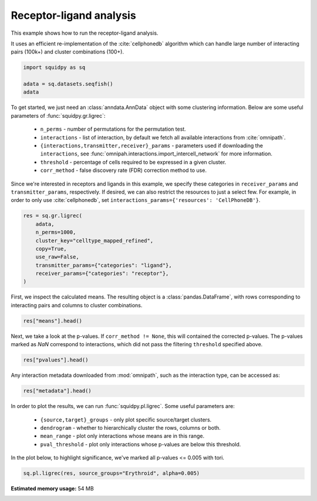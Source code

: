 
.. DO NOT EDIT.
.. THIS FILE WAS AUTOMATICALLY GENERATED BY SPHINX-GALLERY.
.. TO MAKE CHANGES, EDIT THE SOURCE PYTHON FILE:
.. "auto_examples/graph/compute_ligrec.py"
.. LINE NUMBERS ARE GIVEN BELOW.

.. only:: html

  .. container:: binder-badge

    .. image:: images/binder_badge_logo.svg
      :target: https://mybinder.org/v2/gh/theislab/squidpy_notebooks/master?filepath=docs/source/auto_examples/graph/compute_ligrec.ipynb
      :alt: Launch binder
      :width: 150 px

.. rst-class:: sphx-glr-example-title

.. _sphx_glr_auto_examples_graph_compute_ligrec.py:

Receptor-ligand analysis
------------------------

This example shows how to run the receptor-ligand analysis.

It uses an efficient re-implementation of the :cite:`cellphonedb` algorithm which can handle large number of interacting
pairs (100k+) and cluster combinations (100+).

.. seealso::

    See :ref:`sphx_glr_auto_examples_graph_compute_nhood_enrichment.py` for
    finding cluster neighborhood with :func:`squidpy.gr.nhood_enrichment`.

.. GENERATED FROM PYTHON SOURCE LINES 16-21

.. code-block:: default

    import squidpy as sq

    adata = sq.datasets.seqfish()
    adata





.. rst-class:: sphx-glr-script-out

 Out:

 .. code-block:: none


    AnnData object with n_obs × n_vars = 19416 × 351
        obs: 'Area', 'celltype_mapped_refined'
        uns: 'celltype_mapped_refined_colors'
        obsm: 'X_umap', 'spatial'



.. GENERATED FROM PYTHON SOURCE LINES 22-37

To get started, we just need an :class:`anndata.AnnData` object with some clustering information. Below are some
useful parameters of :func:`squidpy.gr.ligrec`:

  - ``n_perms`` - number of permutations for the permutation test.
  - ``interactions`` - list of interaction, by default we fetch all available interactions from :cite:`omnipath`.
  - ``{interactions,transmitter,receiver}_params`` - parameters used if downloading the ``interactions``,
    see :func:`omnipah.interactions.import_intercell_network` for more information.
  - ``threshold`` - percentage of cells required to be expressed in a given cluster.
  - ``corr_method`` - false discovery rate (FDR) correction method to use.

Since we're interested in receptors and ligands in this example, we specify these categories in ``receiver_params``
and ``transmitter_params``, respectively.
If desired, we can also restrict the resources to just a select few. For example, in order to only use
:cite:`cellphonedb`, set ``interactions_params={'resources': 'CellPhoneDB'}``.


.. GENERATED FROM PYTHON SOURCE LINES 37-47

.. code-block:: default

    res = sq.gr.ligrec(
        adata,
        n_perms=1000,
        cluster_key="celltype_mapped_refined",
        copy=True,
        use_raw=False,
        transmitter_params={"categories": "ligand"},
        receiver_params={"categories": "receptor"},
    )





.. rst-class:: sphx-glr-script-out

 Out:

 .. code-block:: none

    /opt/projects/helmholtz/squidpy_notebooks/.tox/docs/lib/python3.8/site-packages/omnipath/_core/requests/_utils.py:155: FutureWarning: The default value of regex will change from True to False in a future version.
      _split_unique_join(data.str.replace(r"[-\w]*:?(\d+)", r"\1")), func=func
      0%|          | 0/1000 [00:00<?, ?permutation/s]




.. GENERATED FROM PYTHON SOURCE LINES 48-50

First, we inspect the calculated means. The resulting object is a :class:`pandas.DataFrame`, with rows corresponding
to interacting pairs and columns to cluster combinations.

.. GENERATED FROM PYTHON SOURCE LINES 50-52

.. code-block:: default

    res["means"].head()






.. raw:: html

    <div class="output_subarea output_html rendered_html output_result">
    <div>
    <style scoped>
        .dataframe tbody tr th:only-of-type {
            vertical-align: middle;
        }

        .dataframe tbody tr th {
            vertical-align: top;
        }

        .dataframe thead tr th {
            text-align: left;
        }

        .dataframe thead tr:last-of-type th {
            text-align: right;
        }
    </style>
    <table border="1" class="dataframe">
      <thead>
        <tr>
          <th></th>
          <th>cluster_1</th>
          <th colspan="22" halign="left">Allantois</th>
          <th colspan="22" halign="left">Anterior somitic tissues</th>
          <th colspan="22" halign="left">Cardiomyocytes</th>
          <th colspan="22" halign="left">Cranial mesoderm</th>
          <th colspan="22" halign="left">Definitive endoderm</th>
          <th colspan="5" halign="left">Dermomyotome</th>
          <th>...</th>
          <th colspan="5" halign="left">Neural crest</th>
          <th colspan="22" halign="left">Presomitic mesoderm</th>
          <th colspan="22" halign="left">Sclerotome</th>
          <th colspan="22" halign="left">Spinal cord</th>
          <th colspan="22" halign="left">Splanchnic mesoderm</th>
          <th colspan="22" halign="left">Surface ectoderm</th>
        </tr>
        <tr>
          <th></th>
          <th>cluster_2</th>
          <th>Allantois</th>
          <th>Anterior somitic tissues</th>
          <th>Cardiomyocytes</th>
          <th>Cranial mesoderm</th>
          <th>Definitive endoderm</th>
          <th>Dermomyotome</th>
          <th>Endothelium</th>
          <th>Erythroid</th>
          <th>Forebrain/Midbrain/Hindbrain</th>
          <th>Gut tube</th>
          <th>Haematoendothelial progenitors</th>
          <th>Intermediate mesoderm</th>
          <th>Lateral plate mesoderm</th>
          <th>Low quality</th>
          <th>Mixed mesenchymal mesoderm</th>
          <th>NMP</th>
          <th>Neural crest</th>
          <th>Presomitic mesoderm</th>
          <th>Sclerotome</th>
          <th>Spinal cord</th>
          <th>Splanchnic mesoderm</th>
          <th>Surface ectoderm</th>
          <th>Allantois</th>
          <th>Anterior somitic tissues</th>
          <th>Cardiomyocytes</th>
          <th>Cranial mesoderm</th>
          <th>Definitive endoderm</th>
          <th>Dermomyotome</th>
          <th>Endothelium</th>
          <th>Erythroid</th>
          <th>Forebrain/Midbrain/Hindbrain</th>
          <th>Gut tube</th>
          <th>Haematoendothelial progenitors</th>
          <th>Intermediate mesoderm</th>
          <th>Lateral plate mesoderm</th>
          <th>Low quality</th>
          <th>Mixed mesenchymal mesoderm</th>
          <th>NMP</th>
          <th>Neural crest</th>
          <th>Presomitic mesoderm</th>
          <th>Sclerotome</th>
          <th>Spinal cord</th>
          <th>Splanchnic mesoderm</th>
          <th>Surface ectoderm</th>
          <th>Allantois</th>
          <th>Anterior somitic tissues</th>
          <th>Cardiomyocytes</th>
          <th>Cranial mesoderm</th>
          <th>Definitive endoderm</th>
          <th>Dermomyotome</th>
          <th>Endothelium</th>
          <th>Erythroid</th>
          <th>Forebrain/Midbrain/Hindbrain</th>
          <th>Gut tube</th>
          <th>Haematoendothelial progenitors</th>
          <th>Intermediate mesoderm</th>
          <th>Lateral plate mesoderm</th>
          <th>Low quality</th>
          <th>Mixed mesenchymal mesoderm</th>
          <th>NMP</th>
          <th>Neural crest</th>
          <th>Presomitic mesoderm</th>
          <th>Sclerotome</th>
          <th>Spinal cord</th>
          <th>Splanchnic mesoderm</th>
          <th>Surface ectoderm</th>
          <th>Allantois</th>
          <th>Anterior somitic tissues</th>
          <th>Cardiomyocytes</th>
          <th>Cranial mesoderm</th>
          <th>Definitive endoderm</th>
          <th>Dermomyotome</th>
          <th>Endothelium</th>
          <th>Erythroid</th>
          <th>Forebrain/Midbrain/Hindbrain</th>
          <th>Gut tube</th>
          <th>Haematoendothelial progenitors</th>
          <th>Intermediate mesoderm</th>
          <th>Lateral plate mesoderm</th>
          <th>Low quality</th>
          <th>Mixed mesenchymal mesoderm</th>
          <th>NMP</th>
          <th>Neural crest</th>
          <th>Presomitic mesoderm</th>
          <th>Sclerotome</th>
          <th>Spinal cord</th>
          <th>Splanchnic mesoderm</th>
          <th>Surface ectoderm</th>
          <th>Allantois</th>
          <th>Anterior somitic tissues</th>
          <th>Cardiomyocytes</th>
          <th>Cranial mesoderm</th>
          <th>Definitive endoderm</th>
          <th>Dermomyotome</th>
          <th>Endothelium</th>
          <th>Erythroid</th>
          <th>Forebrain/Midbrain/Hindbrain</th>
          <th>Gut tube</th>
          <th>Haematoendothelial progenitors</th>
          <th>Intermediate mesoderm</th>
          <th>Lateral plate mesoderm</th>
          <th>Low quality</th>
          <th>Mixed mesenchymal mesoderm</th>
          <th>NMP</th>
          <th>Neural crest</th>
          <th>Presomitic mesoderm</th>
          <th>Sclerotome</th>
          <th>Spinal cord</th>
          <th>Splanchnic mesoderm</th>
          <th>Surface ectoderm</th>
          <th>Allantois</th>
          <th>Anterior somitic tissues</th>
          <th>Cardiomyocytes</th>
          <th>Cranial mesoderm</th>
          <th>Definitive endoderm</th>
          <th>...</th>
          <th>Presomitic mesoderm</th>
          <th>Sclerotome</th>
          <th>Spinal cord</th>
          <th>Splanchnic mesoderm</th>
          <th>Surface ectoderm</th>
          <th>Allantois</th>
          <th>Anterior somitic tissues</th>
          <th>Cardiomyocytes</th>
          <th>Cranial mesoderm</th>
          <th>Definitive endoderm</th>
          <th>Dermomyotome</th>
          <th>Endothelium</th>
          <th>Erythroid</th>
          <th>Forebrain/Midbrain/Hindbrain</th>
          <th>Gut tube</th>
          <th>Haematoendothelial progenitors</th>
          <th>Intermediate mesoderm</th>
          <th>Lateral plate mesoderm</th>
          <th>Low quality</th>
          <th>Mixed mesenchymal mesoderm</th>
          <th>NMP</th>
          <th>Neural crest</th>
          <th>Presomitic mesoderm</th>
          <th>Sclerotome</th>
          <th>Spinal cord</th>
          <th>Splanchnic mesoderm</th>
          <th>Surface ectoderm</th>
          <th>Allantois</th>
          <th>Anterior somitic tissues</th>
          <th>Cardiomyocytes</th>
          <th>Cranial mesoderm</th>
          <th>Definitive endoderm</th>
          <th>Dermomyotome</th>
          <th>Endothelium</th>
          <th>Erythroid</th>
          <th>Forebrain/Midbrain/Hindbrain</th>
          <th>Gut tube</th>
          <th>Haematoendothelial progenitors</th>
          <th>Intermediate mesoderm</th>
          <th>Lateral plate mesoderm</th>
          <th>Low quality</th>
          <th>Mixed mesenchymal mesoderm</th>
          <th>NMP</th>
          <th>Neural crest</th>
          <th>Presomitic mesoderm</th>
          <th>Sclerotome</th>
          <th>Spinal cord</th>
          <th>Splanchnic mesoderm</th>
          <th>Surface ectoderm</th>
          <th>Allantois</th>
          <th>Anterior somitic tissues</th>
          <th>Cardiomyocytes</th>
          <th>Cranial mesoderm</th>
          <th>Definitive endoderm</th>
          <th>Dermomyotome</th>
          <th>Endothelium</th>
          <th>Erythroid</th>
          <th>Forebrain/Midbrain/Hindbrain</th>
          <th>Gut tube</th>
          <th>Haematoendothelial progenitors</th>
          <th>Intermediate mesoderm</th>
          <th>Lateral plate mesoderm</th>
          <th>Low quality</th>
          <th>Mixed mesenchymal mesoderm</th>
          <th>NMP</th>
          <th>Neural crest</th>
          <th>Presomitic mesoderm</th>
          <th>Sclerotome</th>
          <th>Spinal cord</th>
          <th>Splanchnic mesoderm</th>
          <th>Surface ectoderm</th>
          <th>Allantois</th>
          <th>Anterior somitic tissues</th>
          <th>Cardiomyocytes</th>
          <th>Cranial mesoderm</th>
          <th>Definitive endoderm</th>
          <th>Dermomyotome</th>
          <th>Endothelium</th>
          <th>Erythroid</th>
          <th>Forebrain/Midbrain/Hindbrain</th>
          <th>Gut tube</th>
          <th>Haematoendothelial progenitors</th>
          <th>Intermediate mesoderm</th>
          <th>Lateral plate mesoderm</th>
          <th>Low quality</th>
          <th>Mixed mesenchymal mesoderm</th>
          <th>NMP</th>
          <th>Neural crest</th>
          <th>Presomitic mesoderm</th>
          <th>Sclerotome</th>
          <th>Spinal cord</th>
          <th>Splanchnic mesoderm</th>
          <th>Surface ectoderm</th>
          <th>Allantois</th>
          <th>Anterior somitic tissues</th>
          <th>Cardiomyocytes</th>
          <th>Cranial mesoderm</th>
          <th>Definitive endoderm</th>
          <th>Dermomyotome</th>
          <th>Endothelium</th>
          <th>Erythroid</th>
          <th>Forebrain/Midbrain/Hindbrain</th>
          <th>Gut tube</th>
          <th>Haematoendothelial progenitors</th>
          <th>Intermediate mesoderm</th>
          <th>Lateral plate mesoderm</th>
          <th>Low quality</th>
          <th>Mixed mesenchymal mesoderm</th>
          <th>NMP</th>
          <th>Neural crest</th>
          <th>Presomitic mesoderm</th>
          <th>Sclerotome</th>
          <th>Spinal cord</th>
          <th>Splanchnic mesoderm</th>
          <th>Surface ectoderm</th>
        </tr>
        <tr>
          <th>source</th>
          <th>target</th>
          <th></th>
          <th></th>
          <th></th>
          <th></th>
          <th></th>
          <th></th>
          <th></th>
          <th></th>
          <th></th>
          <th></th>
          <th></th>
          <th></th>
          <th></th>
          <th></th>
          <th></th>
          <th></th>
          <th></th>
          <th></th>
          <th></th>
          <th></th>
          <th></th>
          <th></th>
          <th></th>
          <th></th>
          <th></th>
          <th></th>
          <th></th>
          <th></th>
          <th></th>
          <th></th>
          <th></th>
          <th></th>
          <th></th>
          <th></th>
          <th></th>
          <th></th>
          <th></th>
          <th></th>
          <th></th>
          <th></th>
          <th></th>
          <th></th>
          <th></th>
          <th></th>
          <th></th>
          <th></th>
          <th></th>
          <th></th>
          <th></th>
          <th></th>
          <th></th>
          <th></th>
          <th></th>
          <th></th>
          <th></th>
          <th></th>
          <th></th>
          <th></th>
          <th></th>
          <th></th>
          <th></th>
          <th></th>
          <th></th>
          <th></th>
          <th></th>
          <th></th>
          <th></th>
          <th></th>
          <th></th>
          <th></th>
          <th></th>
          <th></th>
          <th></th>
          <th></th>
          <th></th>
          <th></th>
          <th></th>
          <th></th>
          <th></th>
          <th></th>
          <th></th>
          <th></th>
          <th></th>
          <th></th>
          <th></th>
          <th></th>
          <th></th>
          <th></th>
          <th></th>
          <th></th>
          <th></th>
          <th></th>
          <th></th>
          <th></th>
          <th></th>
          <th></th>
          <th></th>
          <th></th>
          <th></th>
          <th></th>
          <th></th>
          <th></th>
          <th></th>
          <th></th>
          <th></th>
          <th></th>
          <th></th>
          <th></th>
          <th></th>
          <th></th>
          <th></th>
          <th></th>
          <th></th>
          <th></th>
          <th></th>
          <th></th>
          <th></th>
          <th></th>
          <th></th>
          <th></th>
          <th></th>
          <th></th>
          <th></th>
          <th></th>
          <th></th>
          <th></th>
          <th></th>
          <th></th>
          <th></th>
          <th></th>
          <th></th>
          <th></th>
          <th></th>
          <th></th>
          <th></th>
          <th></th>
          <th></th>
          <th></th>
          <th></th>
          <th></th>
          <th></th>
          <th></th>
          <th></th>
          <th></th>
          <th></th>
          <th></th>
          <th></th>
          <th></th>
          <th></th>
          <th></th>
          <th></th>
          <th></th>
          <th></th>
          <th></th>
          <th></th>
          <th></th>
          <th></th>
          <th></th>
          <th></th>
          <th></th>
          <th></th>
          <th></th>
          <th></th>
          <th></th>
          <th></th>
          <th></th>
          <th></th>
          <th></th>
          <th></th>
          <th></th>
          <th></th>
          <th></th>
          <th></th>
          <th></th>
          <th></th>
          <th></th>
          <th></th>
          <th></th>
          <th></th>
          <th></th>
          <th></th>
          <th></th>
          <th></th>
          <th></th>
          <th></th>
          <th></th>
          <th></th>
          <th></th>
          <th></th>
          <th></th>
          <th></th>
          <th></th>
          <th></th>
          <th></th>
          <th></th>
          <th></th>
          <th></th>
          <th></th>
          <th></th>
          <th></th>
          <th></th>
          <th></th>
          <th></th>
          <th></th>
          <th></th>
          <th></th>
          <th></th>
          <th></th>
          <th></th>
          <th></th>
          <th></th>
          <th></th>
          <th></th>
          <th></th>
          <th></th>
          <th></th>
          <th></th>
          <th></th>
          <th></th>
          <th></th>
          <th></th>
          <th></th>
          <th></th>
          <th></th>
          <th></th>
          <th></th>
          <th></th>
          <th></th>
          <th></th>
          <th></th>
          <th></th>
        </tr>
      </thead>
      <tbody>
        <tr>
          <th>KDR</th>
          <th>PECAM1</th>
          <td>0.142857</td>
          <td>0.294237</td>
          <td>0.150901</td>
          <td>0.233090</td>
          <td>0.183007</td>
          <td>0.187666</td>
          <td>1.475811</td>
          <td>0.214416</td>
          <td>0.160415</td>
          <td>0.190973</td>
          <td>0.798701</td>
          <td>0.220050</td>
          <td>0.184174</td>
          <td>0.214811</td>
          <td>0.189776</td>
          <td>0.166984</td>
          <td>0.231345</td>
          <td>0.187036</td>
          <td>0.199800</td>
          <td>0.155408</td>
          <td>0.148124</td>
          <td>0.189284</td>
          <td>0.464692</td>
          <td>0.616071</td>
          <td>0.472736</td>
          <td>0.554924</td>
          <td>0.504842</td>
          <td>0.509500</td>
          <td>1.797646</td>
          <td>0.536250</td>
          <td>0.482249</td>
          <td>0.512807</td>
          <td>1.120536</td>
          <td>0.541884</td>
          <td>0.506009</td>
          <td>0.536645</td>
          <td>0.511610</td>
          <td>0.488819</td>
          <td>0.553180</td>
          <td>0.508870</td>
          <td>0.521635</td>
          <td>0.477242</td>
          <td>0.469958</td>
          <td>0.511119</td>
          <td>0.230762</td>
          <td>0.382142</td>
          <td>0.238806</td>
          <td>0.320994</td>
          <td>0.270912</td>
          <td>0.275571</td>
          <td>1.563716</td>
          <td>0.302320</td>
          <td>0.248319</td>
          <td>0.278878</td>
          <td>0.886606</td>
          <td>0.307954</td>
          <td>0.272079</td>
          <td>0.302715</td>
          <td>0.277681</td>
          <td>0.254889</td>
          <td>0.319250</td>
          <td>0.274940</td>
          <td>0.287705</td>
          <td>0.243313</td>
          <td>0.236028</td>
          <td>0.277189</td>
          <td>0.212798</td>
          <td>0.364177</td>
          <td>0.220842</td>
          <td>0.303030</td>
          <td>0.252948</td>
          <td>0.257607</td>
          <td>1.545752</td>
          <td>0.284356</td>
          <td>0.230355</td>
          <td>0.260913</td>
          <td>0.868642</td>
          <td>0.289990</td>
          <td>0.254115</td>
          <td>0.284751</td>
          <td>0.259717</td>
          <td>0.236925</td>
          <td>0.301286</td>
          <td>0.256976</td>
          <td>0.269741</td>
          <td>0.225348</td>
          <td>0.218064</td>
          <td>0.259225</td>
          <td>0.145296</td>
          <td>0.296676</td>
          <td>0.153340</td>
          <td>0.235529</td>
          <td>0.185446</td>
          <td>0.190105</td>
          <td>1.478250</td>
          <td>0.216854</td>
          <td>0.162853</td>
          <td>0.193412</td>
          <td>0.801140</td>
          <td>0.222488</td>
          <td>0.186613</td>
          <td>0.217250</td>
          <td>0.192215</td>
          <td>0.169423</td>
          <td>0.233784</td>
          <td>0.189475</td>
          <td>0.202239</td>
          <td>0.157847</td>
          <td>0.150563</td>
          <td>0.191723</td>
          <td>0.226702</td>
          <td>0.378081</td>
          <td>0.234746</td>
          <td>0.316934</td>
          <td>0.266852</td>
          <td>...</td>
          <td>0.256677</td>
          <td>0.269442</td>
          <td>0.225049</td>
          <td>0.217765</td>
          <td>0.258926</td>
          <td>0.274599</td>
          <td>0.425979</td>
          <td>0.282643</td>
          <td>0.364831</td>
          <td>0.314749</td>
          <td>0.319408</td>
          <td>1.607553</td>
          <td>0.346157</td>
          <td>0.292156</td>
          <td>0.322715</td>
          <td>0.930443</td>
          <td>0.351791</td>
          <td>0.315916</td>
          <td>0.346552</td>
          <td>0.321518</td>
          <td>0.298726</td>
          <td>0.363087</td>
          <td>0.318777</td>
          <td>0.331542</td>
          <td>0.287150</td>
          <td>0.279865</td>
          <td>0.321026</td>
          <td>0.193057</td>
          <td>0.344437</td>
          <td>0.201101</td>
          <td>0.283290</td>
          <td>0.233207</td>
          <td>0.237866</td>
          <td>1.526011</td>
          <td>0.264615</td>
          <td>0.210614</td>
          <td>0.241173</td>
          <td>0.848901</td>
          <td>0.270249</td>
          <td>0.234374</td>
          <td>0.265011</td>
          <td>0.239976</td>
          <td>0.217184</td>
          <td>0.281545</td>
          <td>0.237235</td>
          <td>0.250000</td>
          <td>0.205608</td>
          <td>0.198324</td>
          <td>0.239484</td>
          <td>0.157678</td>
          <td>0.309058</td>
          <td>0.165722</td>
          <td>0.247911</td>
          <td>0.197828</td>
          <td>0.202487</td>
          <td>1.490632</td>
          <td>0.229237</td>
          <td>0.175236</td>
          <td>0.205794</td>
          <td>0.813522</td>
          <td>0.234871</td>
          <td>0.198995</td>
          <td>0.229632</td>
          <td>0.204597</td>
          <td>0.181805</td>
          <td>0.246166</td>
          <td>0.201857</td>
          <td>0.214621</td>
          <td>0.170229</td>
          <td>0.162945</td>
          <td>0.204106</td>
          <td>0.176192</td>
          <td>0.327572</td>
          <td>0.184236</td>
          <td>0.266425</td>
          <td>0.216342</td>
          <td>0.221001</td>
          <td>1.509146</td>
          <td>0.247750</td>
          <td>0.193749</td>
          <td>0.224308</td>
          <td>0.832036</td>
          <td>0.253384</td>
          <td>0.217509</td>
          <td>0.248146</td>
          <td>0.223111</td>
          <td>0.200319</td>
          <td>0.264680</td>
          <td>0.220371</td>
          <td>0.233135</td>
          <td>0.188743</td>
          <td>0.181459</td>
          <td>0.222619</td>
          <td>0.230102</td>
          <td>0.381482</td>
          <td>0.238146</td>
          <td>0.320335</td>
          <td>0.270252</td>
          <td>0.274911</td>
          <td>1.563056</td>
          <td>0.301660</td>
          <td>0.247659</td>
          <td>0.278218</td>
          <td>0.885946</td>
          <td>0.307294</td>
          <td>0.271419</td>
          <td>0.302056</td>
          <td>0.277021</td>
          <td>0.254229</td>
          <td>0.318590</td>
          <td>0.274281</td>
          <td>0.287045</td>
          <td>0.242653</td>
          <td>0.235369</td>
          <td>0.276529</td>
        </tr>
        <tr>
          <th>FGF3</th>
          <th>KDR</th>
          <td>0.162338</td>
          <td>0.484172</td>
          <td>0.250242</td>
          <td>0.232278</td>
          <td>0.164777</td>
          <td>0.246182</td>
          <td>2.253158</td>
          <td>0.192922</td>
          <td>0.141502</td>
          <td>0.169111</td>
          <td>1.296132</td>
          <td>0.281774</td>
          <td>0.253304</td>
          <td>0.218348</td>
          <td>0.214706</td>
          <td>0.155904</td>
          <td>0.231979</td>
          <td>0.294079</td>
          <td>0.212537</td>
          <td>0.177159</td>
          <td>0.195673</td>
          <td>0.249583</td>
          <td>0.222808</td>
          <td>0.544643</td>
          <td>0.310713</td>
          <td>0.292749</td>
          <td>0.225247</td>
          <td>0.306653</td>
          <td>2.313629</td>
          <td>0.253393</td>
          <td>0.201973</td>
          <td>0.229581</td>
          <td>1.356603</td>
          <td>0.342245</td>
          <td>0.313775</td>
          <td>0.278818</td>
          <td>0.275177</td>
          <td>0.216375</td>
          <td>0.292450</td>
          <td>0.354550</td>
          <td>0.273008</td>
          <td>0.237629</td>
          <td>0.256143</td>
          <td>0.310053</td>
          <td>0.121729</td>
          <td>0.443563</td>
          <td>0.209634</td>
          <td>0.191669</td>
          <td>0.124168</td>
          <td>0.205573</td>
          <td>2.212550</td>
          <td>0.152313</td>
          <td>0.100893</td>
          <td>0.128502</td>
          <td>1.255524</td>
          <td>0.241166</td>
          <td>0.212696</td>
          <td>0.177739</td>
          <td>0.174097</td>
          <td>0.115295</td>
          <td>0.191370</td>
          <td>0.253471</td>
          <td>0.171929</td>
          <td>0.136550</td>
          <td>0.155064</td>
          <td>0.208974</td>
          <td>0.151650</td>
          <td>0.473485</td>
          <td>0.239555</td>
          <td>0.221591</td>
          <td>0.154089</td>
          <td>0.235495</td>
          <td>2.242471</td>
          <td>0.182235</td>
          <td>0.130815</td>
          <td>0.158423</td>
          <td>1.285445</td>
          <td>0.271087</td>
          <td>0.242617</td>
          <td>0.207660</td>
          <td>0.204019</td>
          <td>0.145216</td>
          <td>0.221292</td>
          <td>0.283392</td>
          <td>0.201850</td>
          <td>0.166471</td>
          <td>0.184985</td>
          <td>0.238895</td>
          <td>0.171270</td>
          <td>0.493104</td>
          <td>0.259175</td>
          <td>0.241211</td>
          <td>0.173709</td>
          <td>0.255114</td>
          <td>2.262091</td>
          <td>0.201854</td>
          <td>0.150434</td>
          <td>0.178043</td>
          <td>1.305065</td>
          <td>0.290707</td>
          <td>0.262237</td>
          <td>0.227280</td>
          <td>0.223638</td>
          <td>0.164836</td>
          <td>0.240911</td>
          <td>0.303012</td>
          <td>0.221470</td>
          <td>0.186091</td>
          <td>0.204605</td>
          <td>0.258515</td>
          <td>0.297609</td>
          <td>0.619443</td>
          <td>0.385513</td>
          <td>0.367549</td>
          <td>0.300048</td>
          <td>...</td>
          <td>0.359798</td>
          <td>0.278256</td>
          <td>0.242877</td>
          <td>0.261391</td>
          <td>0.315301</td>
          <td>0.292931</td>
          <td>0.614765</td>
          <td>0.380836</td>
          <td>0.362871</td>
          <td>0.295370</td>
          <td>0.376775</td>
          <td>2.383751</td>
          <td>0.323515</td>
          <td>0.272095</td>
          <td>0.299704</td>
          <td>1.426726</td>
          <td>0.412368</td>
          <td>0.383897</td>
          <td>0.348941</td>
          <td>0.345299</td>
          <td>0.286497</td>
          <td>0.362572</td>
          <td>0.424672</td>
          <td>0.343131</td>
          <td>0.307752</td>
          <td>0.326266</td>
          <td>0.380176</td>
          <td>0.206210</td>
          <td>0.528045</td>
          <td>0.294115</td>
          <td>0.276151</td>
          <td>0.208649</td>
          <td>0.290055</td>
          <td>2.297031</td>
          <td>0.236795</td>
          <td>0.185375</td>
          <td>0.212983</td>
          <td>1.340005</td>
          <td>0.325647</td>
          <td>0.297177</td>
          <td>0.262220</td>
          <td>0.258579</td>
          <td>0.199777</td>
          <td>0.275852</td>
          <td>0.337952</td>
          <td>0.256410</td>
          <td>0.221032</td>
          <td>0.239545</td>
          <td>0.293455</td>
          <td>0.208461</td>
          <td>0.530296</td>
          <td>0.296366</td>
          <td>0.278402</td>
          <td>0.210900</td>
          <td>0.292306</td>
          <td>2.299282</td>
          <td>0.239046</td>
          <td>0.187626</td>
          <td>0.215234</td>
          <td>1.342256</td>
          <td>0.327898</td>
          <td>0.299428</td>
          <td>0.264471</td>
          <td>0.260830</td>
          <td>0.202027</td>
          <td>0.278103</td>
          <td>0.340203</td>
          <td>0.258661</td>
          <td>0.223282</td>
          <td>0.241796</td>
          <td>0.295706</td>
          <td>0.142412</td>
          <td>0.464246</td>
          <td>0.230317</td>
          <td>0.212353</td>
          <td>0.144851</td>
          <td>0.226257</td>
          <td>2.233233</td>
          <td>0.172996</td>
          <td>0.121576</td>
          <td>0.149185</td>
          <td>1.276207</td>
          <td>0.261849</td>
          <td>0.233379</td>
          <td>0.198422</td>
          <td>0.194780</td>
          <td>0.135978</td>
          <td>0.212054</td>
          <td>0.274154</td>
          <td>0.192612</td>
          <td>0.157233</td>
          <td>0.175747</td>
          <td>0.229657</td>
          <td>0.224865</td>
          <td>0.546699</td>
          <td>0.312770</td>
          <td>0.294805</td>
          <td>0.227304</td>
          <td>0.308709</td>
          <td>2.315686</td>
          <td>0.255449</td>
          <td>0.204029</td>
          <td>0.231638</td>
          <td>1.358660</td>
          <td>0.344302</td>
          <td>0.315832</td>
          <td>0.280875</td>
          <td>0.277233</td>
          <td>0.218431</td>
          <td>0.294506</td>
          <td>0.356607</td>
          <td>0.275065</td>
          <td>0.239686</td>
          <td>0.258200</td>
          <td>0.312110</td>
        </tr>
        <tr>
          <th>IGF1</th>
          <th>KDR</th>
          <td>0.162338</td>
          <td>0.484172</td>
          <td>0.250242</td>
          <td>0.232278</td>
          <td>0.164777</td>
          <td>0.246182</td>
          <td>2.253158</td>
          <td>0.192922</td>
          <td>0.141502</td>
          <td>0.169111</td>
          <td>1.296132</td>
          <td>0.281774</td>
          <td>0.253304</td>
          <td>0.218348</td>
          <td>0.214706</td>
          <td>0.155904</td>
          <td>0.231979</td>
          <td>0.294079</td>
          <td>0.212537</td>
          <td>0.177159</td>
          <td>0.195673</td>
          <td>0.249583</td>
          <td>0.276380</td>
          <td>0.598214</td>
          <td>0.364285</td>
          <td>0.346320</td>
          <td>0.278819</td>
          <td>0.360224</td>
          <td>2.367200</td>
          <td>0.306964</td>
          <td>0.255544</td>
          <td>0.283153</td>
          <td>1.410175</td>
          <td>0.395817</td>
          <td>0.367346</td>
          <td>0.332390</td>
          <td>0.328748</td>
          <td>0.269946</td>
          <td>0.346021</td>
          <td>0.408121</td>
          <td>0.326580</td>
          <td>0.291201</td>
          <td>0.309715</td>
          <td>0.363625</td>
          <td>0.190928</td>
          <td>0.512763</td>
          <td>0.278833</td>
          <td>0.260869</td>
          <td>0.193367</td>
          <td>0.274773</td>
          <td>2.281749</td>
          <td>0.221513</td>
          <td>0.170093</td>
          <td>0.197701</td>
          <td>1.324723</td>
          <td>0.310365</td>
          <td>0.281895</td>
          <td>0.246938</td>
          <td>0.243297</td>
          <td>0.184495</td>
          <td>0.260570</td>
          <td>0.322670</td>
          <td>0.241128</td>
          <td>0.205750</td>
          <td>0.224263</td>
          <td>0.278173</td>
          <td>0.291802</td>
          <td>0.613636</td>
          <td>0.379707</td>
          <td>0.361742</td>
          <td>0.294241</td>
          <td>0.375646</td>
          <td>2.382622</td>
          <td>0.322386</td>
          <td>0.270966</td>
          <td>0.298575</td>
          <td>1.425597</td>
          <td>0.411239</td>
          <td>0.382769</td>
          <td>0.347812</td>
          <td>0.344170</td>
          <td>0.285368</td>
          <td>0.361443</td>
          <td>0.423544</td>
          <td>0.342002</td>
          <td>0.306623</td>
          <td>0.325137</td>
          <td>0.379047</td>
          <td>0.281599</td>
          <td>0.603433</td>
          <td>0.369503</td>
          <td>0.351539</td>
          <td>0.284038</td>
          <td>0.365443</td>
          <td>2.372419</td>
          <td>0.312183</td>
          <td>0.260763</td>
          <td>0.288372</td>
          <td>1.415393</td>
          <td>0.401035</td>
          <td>0.372565</td>
          <td>0.337609</td>
          <td>0.333967</td>
          <td>0.275165</td>
          <td>0.351240</td>
          <td>0.413340</td>
          <td>0.331798</td>
          <td>0.296420</td>
          <td>0.314934</td>
          <td>0.368844</td>
          <td>0.258412</td>
          <td>0.580246</td>
          <td>0.346316</td>
          <td>0.328352</td>
          <td>0.260851</td>
          <td>...</td>
          <td>0.387758</td>
          <td>0.306216</td>
          <td>0.270838</td>
          <td>0.289351</td>
          <td>0.343261</td>
          <td>0.178302</td>
          <td>0.500136</td>
          <td>0.266207</td>
          <td>0.248243</td>
          <td>0.180741</td>
          <td>0.262147</td>
          <td>2.269123</td>
          <td>0.208886</td>
          <td>0.157466</td>
          <td>0.185075</td>
          <td>1.312097</td>
          <td>0.297739</td>
          <td>0.269269</td>
          <td>0.234312</td>
          <td>0.230670</td>
          <td>0.171868</td>
          <td>0.247943</td>
          <td>0.310044</td>
          <td>0.228502</td>
          <td>0.193123</td>
          <td>0.211637</td>
          <td>0.265547</td>
          <td>0.186980</td>
          <td>0.508814</td>
          <td>0.274884</td>
          <td>0.256920</td>
          <td>0.189419</td>
          <td>0.270824</td>
          <td>2.277800</td>
          <td>0.217564</td>
          <td>0.166144</td>
          <td>0.193753</td>
          <td>1.320774</td>
          <td>0.306416</td>
          <td>0.277946</td>
          <td>0.242990</td>
          <td>0.239348</td>
          <td>0.180546</td>
          <td>0.256621</td>
          <td>0.318721</td>
          <td>0.237179</td>
          <td>0.201801</td>
          <td>0.220315</td>
          <td>0.274225</td>
          <td>0.161706</td>
          <td>0.483540</td>
          <td>0.249610</td>
          <td>0.231646</td>
          <td>0.164145</td>
          <td>0.245550</td>
          <td>2.252526</td>
          <td>0.192290</td>
          <td>0.140870</td>
          <td>0.168479</td>
          <td>1.295500</td>
          <td>0.281142</td>
          <td>0.252672</td>
          <td>0.217716</td>
          <td>0.214074</td>
          <td>0.155272</td>
          <td>0.231347</td>
          <td>0.293447</td>
          <td>0.211905</td>
          <td>0.176527</td>
          <td>0.195041</td>
          <td>0.248951</td>
          <td>0.190742</td>
          <td>0.512577</td>
          <td>0.278647</td>
          <td>0.260683</td>
          <td>0.193181</td>
          <td>0.274587</td>
          <td>2.281563</td>
          <td>0.221327</td>
          <td>0.169907</td>
          <td>0.197515</td>
          <td>1.324537</td>
          <td>0.310179</td>
          <td>0.281709</td>
          <td>0.246752</td>
          <td>0.243111</td>
          <td>0.184309</td>
          <td>0.260384</td>
          <td>0.322484</td>
          <td>0.240942</td>
          <td>0.205564</td>
          <td>0.224077</td>
          <td>0.277987</td>
          <td>0.236725</td>
          <td>0.558560</td>
          <td>0.324630</td>
          <td>0.306666</td>
          <td>0.239164</td>
          <td>0.320570</td>
          <td>2.327546</td>
          <td>0.267310</td>
          <td>0.215890</td>
          <td>0.243498</td>
          <td>1.370520</td>
          <td>0.356162</td>
          <td>0.327692</td>
          <td>0.292735</td>
          <td>0.289093</td>
          <td>0.230291</td>
          <td>0.306367</td>
          <td>0.368467</td>
          <td>0.286925</td>
          <td>0.251546</td>
          <td>0.270060</td>
          <td>0.323970</td>
        </tr>
        <tr>
          <th>PDGFA</th>
          <th>KDR</th>
          <td>0.240260</td>
          <td>0.562094</td>
          <td>0.328164</td>
          <td>0.310200</td>
          <td>0.242699</td>
          <td>0.324104</td>
          <td>2.331080</td>
          <td>0.270844</td>
          <td>0.219424</td>
          <td>0.247033</td>
          <td>1.374055</td>
          <td>0.359696</td>
          <td>0.331226</td>
          <td>0.296270</td>
          <td>0.292628</td>
          <td>0.233826</td>
          <td>0.309901</td>
          <td>0.372001</td>
          <td>0.290460</td>
          <td>0.255081</td>
          <td>0.273595</td>
          <td>0.327505</td>
          <td>0.267451</td>
          <td>0.589286</td>
          <td>0.355356</td>
          <td>0.337392</td>
          <td>0.269890</td>
          <td>0.351296</td>
          <td>2.358272</td>
          <td>0.298036</td>
          <td>0.246616</td>
          <td>0.274224</td>
          <td>1.401246</td>
          <td>0.386888</td>
          <td>0.358418</td>
          <td>0.323461</td>
          <td>0.319819</td>
          <td>0.261017</td>
          <td>0.337093</td>
          <td>0.399193</td>
          <td>0.317651</td>
          <td>0.282272</td>
          <td>0.300786</td>
          <td>0.354696</td>
          <td>0.372068</td>
          <td>0.693903</td>
          <td>0.459973</td>
          <td>0.442009</td>
          <td>0.374507</td>
          <td>0.455913</td>
          <td>2.462889</td>
          <td>0.402653</td>
          <td>0.351233</td>
          <td>0.378841</td>
          <td>1.505863</td>
          <td>0.491505</td>
          <td>0.463035</td>
          <td>0.428078</td>
          <td>0.424436</td>
          <td>0.365634</td>
          <td>0.441710</td>
          <td>0.503810</td>
          <td>0.422268</td>
          <td>0.386889</td>
          <td>0.405403</td>
          <td>0.459313</td>
          <td>0.284226</td>
          <td>0.606061</td>
          <td>0.372131</td>
          <td>0.354167</td>
          <td>0.286665</td>
          <td>0.368071</td>
          <td>2.375047</td>
          <td>0.314811</td>
          <td>0.263391</td>
          <td>0.290999</td>
          <td>1.418021</td>
          <td>0.403663</td>
          <td>0.375193</td>
          <td>0.340236</td>
          <td>0.336594</td>
          <td>0.277792</td>
          <td>0.353868</td>
          <td>0.415968</td>
          <td>0.334426</td>
          <td>0.299047</td>
          <td>0.317561</td>
          <td>0.371471</td>
          <td>0.406012</td>
          <td>0.727846</td>
          <td>0.493916</td>
          <td>0.475952</td>
          <td>0.408451</td>
          <td>0.489856</td>
          <td>2.496832</td>
          <td>0.436596</td>
          <td>0.385176</td>
          <td>0.412785</td>
          <td>1.539807</td>
          <td>0.525449</td>
          <td>0.496978</td>
          <td>0.462022</td>
          <td>0.458380</td>
          <td>0.399578</td>
          <td>0.475653</td>
          <td>0.537753</td>
          <td>0.456212</td>
          <td>0.420833</td>
          <td>0.439347</td>
          <td>0.493257</td>
          <td>0.317685</td>
          <td>0.639520</td>
          <td>0.405590</td>
          <td>0.387626</td>
          <td>0.320124</td>
          <td>...</td>
          <td>0.405302</td>
          <td>0.323760</td>
          <td>0.288381</td>
          <td>0.306895</td>
          <td>0.360805</td>
          <td>0.330049</td>
          <td>0.651883</td>
          <td>0.417953</td>
          <td>0.399989</td>
          <td>0.332488</td>
          <td>0.413893</td>
          <td>2.420869</td>
          <td>0.360633</td>
          <td>0.309213</td>
          <td>0.336822</td>
          <td>1.463844</td>
          <td>0.449486</td>
          <td>0.421015</td>
          <td>0.386059</td>
          <td>0.382417</td>
          <td>0.323615</td>
          <td>0.399690</td>
          <td>0.461790</td>
          <td>0.380249</td>
          <td>0.344870</td>
          <td>0.363384</td>
          <td>0.417294</td>
          <td>0.289544</td>
          <td>0.611378</td>
          <td>0.377448</td>
          <td>0.359484</td>
          <td>0.291983</td>
          <td>0.373388</td>
          <td>2.380364</td>
          <td>0.320128</td>
          <td>0.268708</td>
          <td>0.296317</td>
          <td>1.423339</td>
          <td>0.408981</td>
          <td>0.380510</td>
          <td>0.345554</td>
          <td>0.341912</td>
          <td>0.283110</td>
          <td>0.359185</td>
          <td>0.421285</td>
          <td>0.339744</td>
          <td>0.304365</td>
          <td>0.322879</td>
          <td>0.376789</td>
          <td>0.271248</td>
          <td>0.593082</td>
          <td>0.359152</td>
          <td>0.341188</td>
          <td>0.273687</td>
          <td>0.355092</td>
          <td>2.362068</td>
          <td>0.301832</td>
          <td>0.250412</td>
          <td>0.278021</td>
          <td>1.405042</td>
          <td>0.390684</td>
          <td>0.362214</td>
          <td>0.327258</td>
          <td>0.323616</td>
          <td>0.264814</td>
          <td>0.340889</td>
          <td>0.402989</td>
          <td>0.321447</td>
          <td>0.286069</td>
          <td>0.304583</td>
          <td>0.358492</td>
          <td>0.244785</td>
          <td>0.566619</td>
          <td>0.332689</td>
          <td>0.314725</td>
          <td>0.247224</td>
          <td>0.328629</td>
          <td>2.335605</td>
          <td>0.275369</td>
          <td>0.223949</td>
          <td>0.251558</td>
          <td>1.378579</td>
          <td>0.364221</td>
          <td>0.335751</td>
          <td>0.300795</td>
          <td>0.297153</td>
          <td>0.238351</td>
          <td>0.314426</td>
          <td>0.376526</td>
          <td>0.294984</td>
          <td>0.259606</td>
          <td>0.278120</td>
          <td>0.332029</td>
          <td>1.657449</td>
          <td>1.979284</td>
          <td>1.745354</td>
          <td>1.727390</td>
          <td>1.659888</td>
          <td>1.741294</td>
          <td>3.748270</td>
          <td>1.688034</td>
          <td>1.636614</td>
          <td>1.664222</td>
          <td>2.791244</td>
          <td>1.776886</td>
          <td>1.748416</td>
          <td>1.713459</td>
          <td>1.709817</td>
          <td>1.651015</td>
          <td>1.727091</td>
          <td>1.789191</td>
          <td>1.707649</td>
          <td>1.672270</td>
          <td>1.690784</td>
          <td>1.744694</td>
        </tr>
        <tr>
          <th>FGF10</th>
          <th>KDR</th>
          <td>0.201299</td>
          <td>0.523133</td>
          <td>0.289203</td>
          <td>0.271239</td>
          <td>0.203738</td>
          <td>0.285143</td>
          <td>2.292119</td>
          <td>0.231883</td>
          <td>0.180463</td>
          <td>0.208072</td>
          <td>1.335093</td>
          <td>0.320735</td>
          <td>0.292265</td>
          <td>0.257309</td>
          <td>0.253667</td>
          <td>0.194865</td>
          <td>0.270940</td>
          <td>0.333040</td>
          <td>0.251499</td>
          <td>0.216120</td>
          <td>0.234634</td>
          <td>0.288544</td>
          <td>0.187094</td>
          <td>0.508929</td>
          <td>0.274999</td>
          <td>0.257035</td>
          <td>0.189533</td>
          <td>0.270939</td>
          <td>2.277915</td>
          <td>0.217679</td>
          <td>0.166258</td>
          <td>0.193867</td>
          <td>1.320889</td>
          <td>0.306531</td>
          <td>0.278061</td>
          <td>0.243104</td>
          <td>0.239462</td>
          <td>0.180660</td>
          <td>0.256736</td>
          <td>0.318836</td>
          <td>0.237294</td>
          <td>0.201915</td>
          <td>0.220429</td>
          <td>0.274339</td>
          <td>0.207889</td>
          <td>0.529724</td>
          <td>0.295794</td>
          <td>0.277830</td>
          <td>0.210328</td>
          <td>0.291734</td>
          <td>2.298710</td>
          <td>0.238474</td>
          <td>0.187053</td>
          <td>0.214662</td>
          <td>1.341684</td>
          <td>0.327326</td>
          <td>0.298856</td>
          <td>0.263899</td>
          <td>0.260257</td>
          <td>0.201455</td>
          <td>0.277531</td>
          <td>0.339631</td>
          <td>0.258089</td>
          <td>0.222710</td>
          <td>0.241224</td>
          <td>0.295134</td>
          <td>0.141234</td>
          <td>0.463068</td>
          <td>0.229138</td>
          <td>0.211174</td>
          <td>0.143673</td>
          <td>0.225078</td>
          <td>2.232054</td>
          <td>0.171818</td>
          <td>0.120398</td>
          <td>0.148007</td>
          <td>1.275029</td>
          <td>0.260671</td>
          <td>0.232200</td>
          <td>0.197244</td>
          <td>0.193602</td>
          <td>0.134800</td>
          <td>0.210875</td>
          <td>0.272975</td>
          <td>0.191434</td>
          <td>0.156055</td>
          <td>0.174569</td>
          <td>0.228479</td>
          <td>0.145448</td>
          <td>0.467283</td>
          <td>0.233353</td>
          <td>0.215389</td>
          <td>0.147887</td>
          <td>0.229293</td>
          <td>2.236269</td>
          <td>0.176033</td>
          <td>0.124613</td>
          <td>0.152221</td>
          <td>1.279243</td>
          <td>0.264885</td>
          <td>0.236415</td>
          <td>0.201458</td>
          <td>0.197817</td>
          <td>0.139015</td>
          <td>0.215090</td>
          <td>0.277190</td>
          <td>0.195648</td>
          <td>0.160270</td>
          <td>0.178783</td>
          <td>0.232693</td>
          <td>0.208699</td>
          <td>0.530533</td>
          <td>0.296603</td>
          <td>0.278639</td>
          <td>0.211137</td>
          <td>...</td>
          <td>0.318131</td>
          <td>0.236589</td>
          <td>0.201210</td>
          <td>0.219724</td>
          <td>0.273634</td>
          <td>0.200136</td>
          <td>0.521971</td>
          <td>0.288041</td>
          <td>0.270077</td>
          <td>0.202575</td>
          <td>0.283981</td>
          <td>2.290957</td>
          <td>0.230721</td>
          <td>0.179300</td>
          <td>0.206909</td>
          <td>1.333931</td>
          <td>0.319573</td>
          <td>0.291103</td>
          <td>0.256146</td>
          <td>0.252504</td>
          <td>0.193702</td>
          <td>0.269778</td>
          <td>0.331878</td>
          <td>0.250336</td>
          <td>0.214957</td>
          <td>0.233471</td>
          <td>0.287381</td>
          <td>0.148518</td>
          <td>0.470353</td>
          <td>0.236423</td>
          <td>0.218459</td>
          <td>0.150957</td>
          <td>0.232363</td>
          <td>2.239339</td>
          <td>0.179103</td>
          <td>0.127682</td>
          <td>0.155291</td>
          <td>1.282313</td>
          <td>0.267955</td>
          <td>0.239485</td>
          <td>0.204528</td>
          <td>0.200886</td>
          <td>0.142084</td>
          <td>0.218160</td>
          <td>0.280260</td>
          <td>0.198718</td>
          <td>0.163339</td>
          <td>0.181853</td>
          <td>0.235763</td>
          <td>0.203881</td>
          <td>0.525716</td>
          <td>0.291786</td>
          <td>0.273822</td>
          <td>0.206320</td>
          <td>0.287726</td>
          <td>2.294702</td>
          <td>0.234466</td>
          <td>0.183046</td>
          <td>0.210654</td>
          <td>1.337676</td>
          <td>0.323318</td>
          <td>0.294848</td>
          <td>0.259891</td>
          <td>0.256249</td>
          <td>0.197447</td>
          <td>0.273523</td>
          <td>0.335623</td>
          <td>0.254081</td>
          <td>0.218702</td>
          <td>0.237216</td>
          <td>0.291126</td>
          <td>0.293994</td>
          <td>0.615828</td>
          <td>0.381898</td>
          <td>0.363934</td>
          <td>0.296433</td>
          <td>0.377838</td>
          <td>2.384814</td>
          <td>0.324578</td>
          <td>0.273158</td>
          <td>0.300767</td>
          <td>1.427789</td>
          <td>0.413431</td>
          <td>0.384960</td>
          <td>0.350004</td>
          <td>0.346362</td>
          <td>0.287560</td>
          <td>0.363635</td>
          <td>0.425735</td>
          <td>0.344194</td>
          <td>0.308815</td>
          <td>0.327329</td>
          <td>0.381239</td>
          <td>0.223617</td>
          <td>0.545451</td>
          <td>0.311521</td>
          <td>0.293557</td>
          <td>0.226055</td>
          <td>0.307461</td>
          <td>2.314437</td>
          <td>0.254201</td>
          <td>0.202781</td>
          <td>0.230390</td>
          <td>1.357411</td>
          <td>0.343053</td>
          <td>0.314583</td>
          <td>0.279627</td>
          <td>0.275985</td>
          <td>0.217183</td>
          <td>0.293258</td>
          <td>0.355358</td>
          <td>0.273816</td>
          <td>0.238438</td>
          <td>0.256951</td>
          <td>0.310861</td>
        </tr>
      </tbody>
    </table>
    <p>5 rows × 484 columns</p>
    </div>
    </div>
    <br />
    <br />

.. GENERATED FROM PYTHON SOURCE LINES 53-56

Next, we take a look at the p-values. If ``corr_method != None``, this will contained the corrected p-values.
The p-values marked as `NaN` correspond to interactions, which did not pass the filtering ``threshold`` specified
above.

.. GENERATED FROM PYTHON SOURCE LINES 56-58

.. code-block:: default

    res["pvalues"].head()






.. raw:: html

    <div class="output_subarea output_html rendered_html output_result">
    <div>
    <style scoped>
        .dataframe tbody tr th:only-of-type {
            vertical-align: middle;
        }

        .dataframe tbody tr th {
            vertical-align: top;
        }

        .dataframe thead tr th {
            text-align: left;
        }

        .dataframe thead tr:last-of-type th {
            text-align: right;
        }
    </style>
    <table border="1" class="dataframe">
      <thead>
        <tr>
          <th></th>
          <th>cluster_1</th>
          <th colspan="22" halign="left">Allantois</th>
          <th colspan="22" halign="left">Anterior somitic tissues</th>
          <th colspan="22" halign="left">Cardiomyocytes</th>
          <th colspan="22" halign="left">Cranial mesoderm</th>
          <th colspan="22" halign="left">Definitive endoderm</th>
          <th colspan="5" halign="left">Dermomyotome</th>
          <th>...</th>
          <th colspan="5" halign="left">Neural crest</th>
          <th colspan="22" halign="left">Presomitic mesoderm</th>
          <th colspan="22" halign="left">Sclerotome</th>
          <th colspan="22" halign="left">Spinal cord</th>
          <th colspan="22" halign="left">Splanchnic mesoderm</th>
          <th colspan="22" halign="left">Surface ectoderm</th>
        </tr>
        <tr>
          <th></th>
          <th>cluster_2</th>
          <th>Allantois</th>
          <th>Anterior somitic tissues</th>
          <th>Cardiomyocytes</th>
          <th>Cranial mesoderm</th>
          <th>Definitive endoderm</th>
          <th>Dermomyotome</th>
          <th>Endothelium</th>
          <th>Erythroid</th>
          <th>Forebrain/Midbrain/Hindbrain</th>
          <th>Gut tube</th>
          <th>Haematoendothelial progenitors</th>
          <th>Intermediate mesoderm</th>
          <th>Lateral plate mesoderm</th>
          <th>Low quality</th>
          <th>Mixed mesenchymal mesoderm</th>
          <th>NMP</th>
          <th>Neural crest</th>
          <th>Presomitic mesoderm</th>
          <th>Sclerotome</th>
          <th>Spinal cord</th>
          <th>Splanchnic mesoderm</th>
          <th>Surface ectoderm</th>
          <th>Allantois</th>
          <th>Anterior somitic tissues</th>
          <th>Cardiomyocytes</th>
          <th>Cranial mesoderm</th>
          <th>Definitive endoderm</th>
          <th>Dermomyotome</th>
          <th>Endothelium</th>
          <th>Erythroid</th>
          <th>Forebrain/Midbrain/Hindbrain</th>
          <th>Gut tube</th>
          <th>Haematoendothelial progenitors</th>
          <th>Intermediate mesoderm</th>
          <th>Lateral plate mesoderm</th>
          <th>Low quality</th>
          <th>Mixed mesenchymal mesoderm</th>
          <th>NMP</th>
          <th>Neural crest</th>
          <th>Presomitic mesoderm</th>
          <th>Sclerotome</th>
          <th>Spinal cord</th>
          <th>Splanchnic mesoderm</th>
          <th>Surface ectoderm</th>
          <th>Allantois</th>
          <th>Anterior somitic tissues</th>
          <th>Cardiomyocytes</th>
          <th>Cranial mesoderm</th>
          <th>Definitive endoderm</th>
          <th>Dermomyotome</th>
          <th>Endothelium</th>
          <th>Erythroid</th>
          <th>Forebrain/Midbrain/Hindbrain</th>
          <th>Gut tube</th>
          <th>Haematoendothelial progenitors</th>
          <th>Intermediate mesoderm</th>
          <th>Lateral plate mesoderm</th>
          <th>Low quality</th>
          <th>Mixed mesenchymal mesoderm</th>
          <th>NMP</th>
          <th>Neural crest</th>
          <th>Presomitic mesoderm</th>
          <th>Sclerotome</th>
          <th>Spinal cord</th>
          <th>Splanchnic mesoderm</th>
          <th>Surface ectoderm</th>
          <th>Allantois</th>
          <th>Anterior somitic tissues</th>
          <th>Cardiomyocytes</th>
          <th>Cranial mesoderm</th>
          <th>Definitive endoderm</th>
          <th>Dermomyotome</th>
          <th>Endothelium</th>
          <th>Erythroid</th>
          <th>Forebrain/Midbrain/Hindbrain</th>
          <th>Gut tube</th>
          <th>Haematoendothelial progenitors</th>
          <th>Intermediate mesoderm</th>
          <th>Lateral plate mesoderm</th>
          <th>Low quality</th>
          <th>Mixed mesenchymal mesoderm</th>
          <th>NMP</th>
          <th>Neural crest</th>
          <th>Presomitic mesoderm</th>
          <th>Sclerotome</th>
          <th>Spinal cord</th>
          <th>Splanchnic mesoderm</th>
          <th>Surface ectoderm</th>
          <th>Allantois</th>
          <th>Anterior somitic tissues</th>
          <th>Cardiomyocytes</th>
          <th>Cranial mesoderm</th>
          <th>Definitive endoderm</th>
          <th>Dermomyotome</th>
          <th>Endothelium</th>
          <th>Erythroid</th>
          <th>Forebrain/Midbrain/Hindbrain</th>
          <th>Gut tube</th>
          <th>Haematoendothelial progenitors</th>
          <th>Intermediate mesoderm</th>
          <th>Lateral plate mesoderm</th>
          <th>Low quality</th>
          <th>Mixed mesenchymal mesoderm</th>
          <th>NMP</th>
          <th>Neural crest</th>
          <th>Presomitic mesoderm</th>
          <th>Sclerotome</th>
          <th>Spinal cord</th>
          <th>Splanchnic mesoderm</th>
          <th>Surface ectoderm</th>
          <th>Allantois</th>
          <th>Anterior somitic tissues</th>
          <th>Cardiomyocytes</th>
          <th>Cranial mesoderm</th>
          <th>Definitive endoderm</th>
          <th>...</th>
          <th>Presomitic mesoderm</th>
          <th>Sclerotome</th>
          <th>Spinal cord</th>
          <th>Splanchnic mesoderm</th>
          <th>Surface ectoderm</th>
          <th>Allantois</th>
          <th>Anterior somitic tissues</th>
          <th>Cardiomyocytes</th>
          <th>Cranial mesoderm</th>
          <th>Definitive endoderm</th>
          <th>Dermomyotome</th>
          <th>Endothelium</th>
          <th>Erythroid</th>
          <th>Forebrain/Midbrain/Hindbrain</th>
          <th>Gut tube</th>
          <th>Haematoendothelial progenitors</th>
          <th>Intermediate mesoderm</th>
          <th>Lateral plate mesoderm</th>
          <th>Low quality</th>
          <th>Mixed mesenchymal mesoderm</th>
          <th>NMP</th>
          <th>Neural crest</th>
          <th>Presomitic mesoderm</th>
          <th>Sclerotome</th>
          <th>Spinal cord</th>
          <th>Splanchnic mesoderm</th>
          <th>Surface ectoderm</th>
          <th>Allantois</th>
          <th>Anterior somitic tissues</th>
          <th>Cardiomyocytes</th>
          <th>Cranial mesoderm</th>
          <th>Definitive endoderm</th>
          <th>Dermomyotome</th>
          <th>Endothelium</th>
          <th>Erythroid</th>
          <th>Forebrain/Midbrain/Hindbrain</th>
          <th>Gut tube</th>
          <th>Haematoendothelial progenitors</th>
          <th>Intermediate mesoderm</th>
          <th>Lateral plate mesoderm</th>
          <th>Low quality</th>
          <th>Mixed mesenchymal mesoderm</th>
          <th>NMP</th>
          <th>Neural crest</th>
          <th>Presomitic mesoderm</th>
          <th>Sclerotome</th>
          <th>Spinal cord</th>
          <th>Splanchnic mesoderm</th>
          <th>Surface ectoderm</th>
          <th>Allantois</th>
          <th>Anterior somitic tissues</th>
          <th>Cardiomyocytes</th>
          <th>Cranial mesoderm</th>
          <th>Definitive endoderm</th>
          <th>Dermomyotome</th>
          <th>Endothelium</th>
          <th>Erythroid</th>
          <th>Forebrain/Midbrain/Hindbrain</th>
          <th>Gut tube</th>
          <th>Haematoendothelial progenitors</th>
          <th>Intermediate mesoderm</th>
          <th>Lateral plate mesoderm</th>
          <th>Low quality</th>
          <th>Mixed mesenchymal mesoderm</th>
          <th>NMP</th>
          <th>Neural crest</th>
          <th>Presomitic mesoderm</th>
          <th>Sclerotome</th>
          <th>Spinal cord</th>
          <th>Splanchnic mesoderm</th>
          <th>Surface ectoderm</th>
          <th>Allantois</th>
          <th>Anterior somitic tissues</th>
          <th>Cardiomyocytes</th>
          <th>Cranial mesoderm</th>
          <th>Definitive endoderm</th>
          <th>Dermomyotome</th>
          <th>Endothelium</th>
          <th>Erythroid</th>
          <th>Forebrain/Midbrain/Hindbrain</th>
          <th>Gut tube</th>
          <th>Haematoendothelial progenitors</th>
          <th>Intermediate mesoderm</th>
          <th>Lateral plate mesoderm</th>
          <th>Low quality</th>
          <th>Mixed mesenchymal mesoderm</th>
          <th>NMP</th>
          <th>Neural crest</th>
          <th>Presomitic mesoderm</th>
          <th>Sclerotome</th>
          <th>Spinal cord</th>
          <th>Splanchnic mesoderm</th>
          <th>Surface ectoderm</th>
          <th>Allantois</th>
          <th>Anterior somitic tissues</th>
          <th>Cardiomyocytes</th>
          <th>Cranial mesoderm</th>
          <th>Definitive endoderm</th>
          <th>Dermomyotome</th>
          <th>Endothelium</th>
          <th>Erythroid</th>
          <th>Forebrain/Midbrain/Hindbrain</th>
          <th>Gut tube</th>
          <th>Haematoendothelial progenitors</th>
          <th>Intermediate mesoderm</th>
          <th>Lateral plate mesoderm</th>
          <th>Low quality</th>
          <th>Mixed mesenchymal mesoderm</th>
          <th>NMP</th>
          <th>Neural crest</th>
          <th>Presomitic mesoderm</th>
          <th>Sclerotome</th>
          <th>Spinal cord</th>
          <th>Splanchnic mesoderm</th>
          <th>Surface ectoderm</th>
        </tr>
        <tr>
          <th>source</th>
          <th>target</th>
          <th></th>
          <th></th>
          <th></th>
          <th></th>
          <th></th>
          <th></th>
          <th></th>
          <th></th>
          <th></th>
          <th></th>
          <th></th>
          <th></th>
          <th></th>
          <th></th>
          <th></th>
          <th></th>
          <th></th>
          <th></th>
          <th></th>
          <th></th>
          <th></th>
          <th></th>
          <th></th>
          <th></th>
          <th></th>
          <th></th>
          <th></th>
          <th></th>
          <th></th>
          <th></th>
          <th></th>
          <th></th>
          <th></th>
          <th></th>
          <th></th>
          <th></th>
          <th></th>
          <th></th>
          <th></th>
          <th></th>
          <th></th>
          <th></th>
          <th></th>
          <th></th>
          <th></th>
          <th></th>
          <th></th>
          <th></th>
          <th></th>
          <th></th>
          <th></th>
          <th></th>
          <th></th>
          <th></th>
          <th></th>
          <th></th>
          <th></th>
          <th></th>
          <th></th>
          <th></th>
          <th></th>
          <th></th>
          <th></th>
          <th></th>
          <th></th>
          <th></th>
          <th></th>
          <th></th>
          <th></th>
          <th></th>
          <th></th>
          <th></th>
          <th></th>
          <th></th>
          <th></th>
          <th></th>
          <th></th>
          <th></th>
          <th></th>
          <th></th>
          <th></th>
          <th></th>
          <th></th>
          <th></th>
          <th></th>
          <th></th>
          <th></th>
          <th></th>
          <th></th>
          <th></th>
          <th></th>
          <th></th>
          <th></th>
          <th></th>
          <th></th>
          <th></th>
          <th></th>
          <th></th>
          <th></th>
          <th></th>
          <th></th>
          <th></th>
          <th></th>
          <th></th>
          <th></th>
          <th></th>
          <th></th>
          <th></th>
          <th></th>
          <th></th>
          <th></th>
          <th></th>
          <th></th>
          <th></th>
          <th></th>
          <th></th>
          <th></th>
          <th></th>
          <th></th>
          <th></th>
          <th></th>
          <th></th>
          <th></th>
          <th></th>
          <th></th>
          <th></th>
          <th></th>
          <th></th>
          <th></th>
          <th></th>
          <th></th>
          <th></th>
          <th></th>
          <th></th>
          <th></th>
          <th></th>
          <th></th>
          <th></th>
          <th></th>
          <th></th>
          <th></th>
          <th></th>
          <th></th>
          <th></th>
          <th></th>
          <th></th>
          <th></th>
          <th></th>
          <th></th>
          <th></th>
          <th></th>
          <th></th>
          <th></th>
          <th></th>
          <th></th>
          <th></th>
          <th></th>
          <th></th>
          <th></th>
          <th></th>
          <th></th>
          <th></th>
          <th></th>
          <th></th>
          <th></th>
          <th></th>
          <th></th>
          <th></th>
          <th></th>
          <th></th>
          <th></th>
          <th></th>
          <th></th>
          <th></th>
          <th></th>
          <th></th>
          <th></th>
          <th></th>
          <th></th>
          <th></th>
          <th></th>
          <th></th>
          <th></th>
          <th></th>
          <th></th>
          <th></th>
          <th></th>
          <th></th>
          <th></th>
          <th></th>
          <th></th>
          <th></th>
          <th></th>
          <th></th>
          <th></th>
          <th></th>
          <th></th>
          <th></th>
          <th></th>
          <th></th>
          <th></th>
          <th></th>
          <th></th>
          <th></th>
          <th></th>
          <th></th>
          <th></th>
          <th></th>
          <th></th>
          <th></th>
          <th></th>
          <th></th>
          <th></th>
          <th></th>
          <th></th>
          <th></th>
          <th></th>
          <th></th>
          <th></th>
          <th></th>
          <th></th>
          <th></th>
          <th></th>
          <th></th>
          <th></th>
          <th></th>
          <th></th>
          <th></th>
          <th></th>
          <th></th>
          <th></th>
        </tr>
      </thead>
      <tbody>
        <tr>
          <th>KDR</th>
          <th>PECAM1</th>
          <td>1.000</td>
          <td>0.945</td>
          <td>1.000</td>
          <td>0.998</td>
          <td>1.0</td>
          <td>1.000</td>
          <td>NaN</td>
          <td>1.0</td>
          <td>1.0</td>
          <td>1.0</td>
          <td>NaN</td>
          <td>1.000</td>
          <td>1.00</td>
          <td>1.000</td>
          <td>1.0</td>
          <td>1.000</td>
          <td>1.000</td>
          <td>1.000</td>
          <td>0.997</td>
          <td>1.0</td>
          <td>1.0</td>
          <td>1.000</td>
          <td>0.379</td>
          <td>0.057</td>
          <td>0.293</td>
          <td>0.064</td>
          <td>0.197</td>
          <td>0.187</td>
          <td>NaN</td>
          <td>0.116</td>
          <td>0.264</td>
          <td>0.162</td>
          <td>NaN</td>
          <td>0.095</td>
          <td>0.191</td>
          <td>0.092</td>
          <td>0.166</td>
          <td>0.282</td>
          <td>0.061</td>
          <td>0.187</td>
          <td>0.195</td>
          <td>0.28</td>
          <td>0.313</td>
          <td>0.173</td>
          <td>1.000</td>
          <td>0.852</td>
          <td>1.000</td>
          <td>1.000</td>
          <td>1.0</td>
          <td>1.000</td>
          <td>NaN</td>
          <td>1.000</td>
          <td>1.0</td>
          <td>1.0</td>
          <td>NaN</td>
          <td>1.000</td>
          <td>1.000</td>
          <td>1.0</td>
          <td>1.0</td>
          <td>1.000</td>
          <td>1.000</td>
          <td>1.000</td>
          <td>1.000</td>
          <td>1.0</td>
          <td>1.0</td>
          <td>1.000</td>
          <td>1.000</td>
          <td>0.905</td>
          <td>1.000</td>
          <td>1.000</td>
          <td>1.000</td>
          <td>1.000</td>
          <td>NaN</td>
          <td>1.000</td>
          <td>1.0</td>
          <td>1.0</td>
          <td>NaN</td>
          <td>1.000</td>
          <td>1.000</td>
          <td>1.00</td>
          <td>1.000</td>
          <td>1.000</td>
          <td>1.000</td>
          <td>1.000</td>
          <td>1.000</td>
          <td>1.0</td>
          <td>1.000</td>
          <td>1.000</td>
          <td>1.000</td>
          <td>0.982</td>
          <td>1.000</td>
          <td>1.000</td>
          <td>1.000</td>
          <td>1.000</td>
          <td>NaN</td>
          <td>1.000</td>
          <td>1.0</td>
          <td>1.000</td>
          <td>NaN</td>
          <td>1.000</td>
          <td>1.000</td>
          <td>1.000</td>
          <td>1.000</td>
          <td>1.000</td>
          <td>1.000</td>
          <td>1.000</td>
          <td>1.000</td>
          <td>1.000</td>
          <td>1.000</td>
          <td>1.000</td>
          <td>1.000</td>
          <td>0.842</td>
          <td>1.000</td>
          <td>1.000</td>
          <td>1.000</td>
          <td>...</td>
          <td>1.000</td>
          <td>1.000</td>
          <td>1.0</td>
          <td>1.0</td>
          <td>1.000</td>
          <td>0.999</td>
          <td>0.574</td>
          <td>1.000</td>
          <td>0.966</td>
          <td>0.996</td>
          <td>0.999</td>
          <td>NaN</td>
          <td>0.984</td>
          <td>1.0</td>
          <td>1.0</td>
          <td>NaN</td>
          <td>0.995</td>
          <td>1.000</td>
          <td>0.998</td>
          <td>0.999</td>
          <td>0.998</td>
          <td>0.984</td>
          <td>0.996</td>
          <td>0.966</td>
          <td>1.0</td>
          <td>1.000</td>
          <td>1.000</td>
          <td>0.999</td>
          <td>0.849</td>
          <td>1.000</td>
          <td>0.987</td>
          <td>0.999</td>
          <td>1.000</td>
          <td>NaN</td>
          <td>0.995</td>
          <td>1.0</td>
          <td>1.0</td>
          <td>0.001</td>
          <td>0.996</td>
          <td>1.000</td>
          <td>0.997</td>
          <td>1.000</td>
          <td>0.997</td>
          <td>0.995</td>
          <td>1.000</td>
          <td>0.968</td>
          <td>1.0</td>
          <td>1.0</td>
          <td>1.000</td>
          <td>1.000</td>
          <td>1.000</td>
          <td>1.000</td>
          <td>1.000</td>
          <td>1.0</td>
          <td>1.000</td>
          <td>NaN</td>
          <td>1.0</td>
          <td>1.0</td>
          <td>1.0</td>
          <td>NaN</td>
          <td>1.000</td>
          <td>1.0</td>
          <td>1.0</td>
          <td>1.0</td>
          <td>1.000</td>
          <td>1.0</td>
          <td>1.000</td>
          <td>1.000</td>
          <td>1.0</td>
          <td>1.0</td>
          <td>1.000</td>
          <td>1.000</td>
          <td>0.993</td>
          <td>1.000</td>
          <td>1.000</td>
          <td>1.00</td>
          <td>1.000</td>
          <td>NaN</td>
          <td>1.000</td>
          <td>1.0</td>
          <td>1.0</td>
          <td>NaN</td>
          <td>1.000</td>
          <td>1.00</td>
          <td>1.00</td>
          <td>1.000</td>
          <td>1.000</td>
          <td>1.000</td>
          <td>1.000</td>
          <td>1.000</td>
          <td>1.0</td>
          <td>1.000</td>
          <td>1.000</td>
          <td>1.000</td>
          <td>0.849</td>
          <td>1.000</td>
          <td>1.000</td>
          <td>1.000</td>
          <td>1.000</td>
          <td>NaN</td>
          <td>1.000</td>
          <td>1.0</td>
          <td>1.0</td>
          <td>NaN</td>
          <td>1.000</td>
          <td>1.000</td>
          <td>1.0</td>
          <td>1.0</td>
          <td>1.000</td>
          <td>1.000</td>
          <td>1.000</td>
          <td>0.998</td>
          <td>1.0</td>
          <td>1.0</td>
          <td>1.000</td>
        </tr>
        <tr>
          <th>FGF3</th>
          <th>KDR</th>
          <td>0.997</td>
          <td>0.072</td>
          <td>0.999</td>
          <td>1.000</td>
          <td>1.0</td>
          <td>0.999</td>
          <td>NaN</td>
          <td>1.0</td>
          <td>1.0</td>
          <td>1.0</td>
          <td>NaN</td>
          <td>0.976</td>
          <td>1.00</td>
          <td>1.000</td>
          <td>1.0</td>
          <td>0.999</td>
          <td>1.000</td>
          <td>0.949</td>
          <td>0.977</td>
          <td>1.0</td>
          <td>1.0</td>
          <td>0.998</td>
          <td>0.965</td>
          <td>0.015</td>
          <td>0.931</td>
          <td>0.964</td>
          <td>0.996</td>
          <td>0.922</td>
          <td>NaN</td>
          <td>0.992</td>
          <td>1.000</td>
          <td>1.000</td>
          <td>NaN</td>
          <td>0.730</td>
          <td>0.957</td>
          <td>0.999</td>
          <td>0.992</td>
          <td>0.987</td>
          <td>0.988</td>
          <td>0.574</td>
          <td>0.868</td>
          <td>1.00</td>
          <td>1.000</td>
          <td>0.940</td>
          <td>1.000</td>
          <td>0.151</td>
          <td>1.000</td>
          <td>1.000</td>
          <td>1.0</td>
          <td>1.000</td>
          <td>NaN</td>
          <td>1.000</td>
          <td>1.0</td>
          <td>1.0</td>
          <td>NaN</td>
          <td>1.000</td>
          <td>1.000</td>
          <td>1.0</td>
          <td>1.0</td>
          <td>1.000</td>
          <td>1.000</td>
          <td>1.000</td>
          <td>1.000</td>
          <td>1.0</td>
          <td>1.0</td>
          <td>1.000</td>
          <td>1.000</td>
          <td>0.075</td>
          <td>1.000</td>
          <td>1.000</td>
          <td>1.000</td>
          <td>1.000</td>
          <td>NaN</td>
          <td>1.000</td>
          <td>1.0</td>
          <td>1.0</td>
          <td>NaN</td>
          <td>1.000</td>
          <td>1.000</td>
          <td>1.00</td>
          <td>1.000</td>
          <td>1.000</td>
          <td>1.000</td>
          <td>0.995</td>
          <td>0.997</td>
          <td>1.0</td>
          <td>1.000</td>
          <td>1.000</td>
          <td>0.999</td>
          <td>0.051</td>
          <td>1.000</td>
          <td>1.000</td>
          <td>1.000</td>
          <td>1.000</td>
          <td>NaN</td>
          <td>1.000</td>
          <td>1.0</td>
          <td>1.000</td>
          <td>NaN</td>
          <td>0.984</td>
          <td>1.000</td>
          <td>1.000</td>
          <td>1.000</td>
          <td>1.000</td>
          <td>1.000</td>
          <td>0.941</td>
          <td>0.982</td>
          <td>1.000</td>
          <td>1.000</td>
          <td>1.000</td>
          <td>0.774</td>
          <td>NaN</td>
          <td>0.250</td>
          <td>0.477</td>
          <td>0.895</td>
          <td>...</td>
          <td>0.533</td>
          <td>0.878</td>
          <td>1.0</td>
          <td>1.0</td>
          <td>0.970</td>
          <td>0.792</td>
          <td>0.001</td>
          <td>0.292</td>
          <td>0.554</td>
          <td>0.903</td>
          <td>0.364</td>
          <td>NaN</td>
          <td>0.821</td>
          <td>1.0</td>
          <td>1.0</td>
          <td>NaN</td>
          <td>0.100</td>
          <td>0.253</td>
          <td>0.778</td>
          <td>0.714</td>
          <td>0.855</td>
          <td>0.542</td>
          <td>0.068</td>
          <td>0.564</td>
          <td>1.0</td>
          <td>0.949</td>
          <td>0.311</td>
          <td>0.985</td>
          <td>0.019</td>
          <td>0.965</td>
          <td>0.981</td>
          <td>0.999</td>
          <td>0.948</td>
          <td>NaN</td>
          <td>0.995</td>
          <td>1.0</td>
          <td>1.0</td>
          <td>NaN</td>
          <td>0.807</td>
          <td>0.974</td>
          <td>1.000</td>
          <td>0.991</td>
          <td>0.995</td>
          <td>0.987</td>
          <td>0.689</td>
          <td>0.902</td>
          <td>1.0</td>
          <td>1.0</td>
          <td>0.968</td>
          <td>0.993</td>
          <td>0.016</td>
          <td>0.998</td>
          <td>0.998</td>
          <td>1.0</td>
          <td>0.991</td>
          <td>NaN</td>
          <td>1.0</td>
          <td>1.0</td>
          <td>1.0</td>
          <td>NaN</td>
          <td>0.889</td>
          <td>1.0</td>
          <td>1.0</td>
          <td>1.0</td>
          <td>0.999</td>
          <td>1.0</td>
          <td>0.762</td>
          <td>0.926</td>
          <td>1.0</td>
          <td>1.0</td>
          <td>0.998</td>
          <td>1.000</td>
          <td>0.090</td>
          <td>1.000</td>
          <td>1.000</td>
          <td>1.00</td>
          <td>1.000</td>
          <td>NaN</td>
          <td>1.000</td>
          <td>1.0</td>
          <td>1.0</td>
          <td>NaN</td>
          <td>1.000</td>
          <td>1.00</td>
          <td>1.00</td>
          <td>1.000</td>
          <td>1.000</td>
          <td>1.000</td>
          <td>0.996</td>
          <td>0.998</td>
          <td>1.0</td>
          <td>1.000</td>
          <td>1.000</td>
          <td>0.982</td>
          <td>0.008</td>
          <td>0.967</td>
          <td>0.988</td>
          <td>0.999</td>
          <td>0.950</td>
          <td>NaN</td>
          <td>0.997</td>
          <td>1.0</td>
          <td>1.0</td>
          <td>NaN</td>
          <td>0.761</td>
          <td>0.992</td>
          <td>1.0</td>
          <td>1.0</td>
          <td>0.994</td>
          <td>0.997</td>
          <td>0.574</td>
          <td>0.880</td>
          <td>1.0</td>
          <td>1.0</td>
          <td>0.969</td>
        </tr>
        <tr>
          <th>IGF1</th>
          <th>KDR</th>
          <td>0.997</td>
          <td>0.121</td>
          <td>1.000</td>
          <td>1.000</td>
          <td>1.0</td>
          <td>1.000</td>
          <td>NaN</td>
          <td>1.0</td>
          <td>1.0</td>
          <td>1.0</td>
          <td>NaN</td>
          <td>0.992</td>
          <td>1.00</td>
          <td>1.000</td>
          <td>1.0</td>
          <td>0.999</td>
          <td>1.000</td>
          <td>0.977</td>
          <td>0.995</td>
          <td>1.0</td>
          <td>1.0</td>
          <td>0.998</td>
          <td>0.913</td>
          <td>0.010</td>
          <td>0.745</td>
          <td>0.875</td>
          <td>0.975</td>
          <td>0.759</td>
          <td>NaN</td>
          <td>0.953</td>
          <td>1.000</td>
          <td>0.999</td>
          <td>NaN</td>
          <td>0.464</td>
          <td>0.766</td>
          <td>0.958</td>
          <td>0.939</td>
          <td>0.955</td>
          <td>0.902</td>
          <td>0.350</td>
          <td>0.769</td>
          <td>1.00</td>
          <td>0.992</td>
          <td>0.774</td>
          <td>0.999</td>
          <td>0.060</td>
          <td>1.000</td>
          <td>1.000</td>
          <td>1.0</td>
          <td>1.000</td>
          <td>NaN</td>
          <td>1.000</td>
          <td>1.0</td>
          <td>1.0</td>
          <td>NaN</td>
          <td>0.996</td>
          <td>1.000</td>
          <td>1.0</td>
          <td>1.0</td>
          <td>1.000</td>
          <td>1.000</td>
          <td>0.980</td>
          <td>0.989</td>
          <td>1.0</td>
          <td>1.0</td>
          <td>1.000</td>
          <td>0.888</td>
          <td>0.004</td>
          <td>0.659</td>
          <td>0.802</td>
          <td>0.976</td>
          <td>0.666</td>
          <td>NaN</td>
          <td>0.942</td>
          <td>1.0</td>
          <td>1.0</td>
          <td>NaN</td>
          <td>0.295</td>
          <td>0.676</td>
          <td>0.98</td>
          <td>0.921</td>
          <td>0.941</td>
          <td>0.878</td>
          <td>0.201</td>
          <td>0.714</td>
          <td>1.0</td>
          <td>0.997</td>
          <td>0.672</td>
          <td>0.922</td>
          <td>0.002</td>
          <td>0.724</td>
          <td>0.869</td>
          <td>0.972</td>
          <td>0.745</td>
          <td>NaN</td>
          <td>0.950</td>
          <td>1.0</td>
          <td>1.000</td>
          <td>NaN</td>
          <td>0.395</td>
          <td>0.754</td>
          <td>0.982</td>
          <td>0.942</td>
          <td>0.957</td>
          <td>0.898</td>
          <td>0.275</td>
          <td>0.747</td>
          <td>1.000</td>
          <td>0.996</td>
          <td>0.758</td>
          <td>0.968</td>
          <td>0.006</td>
          <td>0.934</td>
          <td>0.974</td>
          <td>0.998</td>
          <td>...</td>
          <td>0.516</td>
          <td>0.870</td>
          <td>1.0</td>
          <td>1.0</td>
          <td>0.959</td>
          <td>0.999</td>
          <td>0.087</td>
          <td>1.000</td>
          <td>1.000</td>
          <td>1.000</td>
          <td>1.000</td>
          <td>NaN</td>
          <td>1.000</td>
          <td>1.0</td>
          <td>1.0</td>
          <td>NaN</td>
          <td>0.999</td>
          <td>1.000</td>
          <td>1.000</td>
          <td>1.000</td>
          <td>1.000</td>
          <td>1.000</td>
          <td>0.987</td>
          <td>0.994</td>
          <td>1.0</td>
          <td>1.000</td>
          <td>1.000</td>
          <td>1.000</td>
          <td>0.085</td>
          <td>0.999</td>
          <td>0.998</td>
          <td>1.000</td>
          <td>0.997</td>
          <td>NaN</td>
          <td>1.000</td>
          <td>1.0</td>
          <td>1.0</td>
          <td>NaN</td>
          <td>0.974</td>
          <td>1.000</td>
          <td>1.000</td>
          <td>1.000</td>
          <td>1.000</td>
          <td>1.000</td>
          <td>0.933</td>
          <td>0.959</td>
          <td>1.0</td>
          <td>1.0</td>
          <td>0.997</td>
          <td>1.000</td>
          <td>0.109</td>
          <td>1.000</td>
          <td>1.000</td>
          <td>1.0</td>
          <td>1.000</td>
          <td>NaN</td>
          <td>1.0</td>
          <td>1.0</td>
          <td>1.0</td>
          <td>NaN</td>
          <td>1.000</td>
          <td>1.0</td>
          <td>1.0</td>
          <td>1.0</td>
          <td>1.000</td>
          <td>1.0</td>
          <td>1.000</td>
          <td>0.999</td>
          <td>1.0</td>
          <td>1.0</td>
          <td>1.000</td>
          <td>0.999</td>
          <td>0.054</td>
          <td>1.000</td>
          <td>1.000</td>
          <td>1.00</td>
          <td>1.000</td>
          <td>NaN</td>
          <td>1.000</td>
          <td>1.0</td>
          <td>1.0</td>
          <td>NaN</td>
          <td>0.998</td>
          <td>1.00</td>
          <td>1.00</td>
          <td>1.000</td>
          <td>1.000</td>
          <td>1.000</td>
          <td>0.989</td>
          <td>0.991</td>
          <td>1.0</td>
          <td>1.000</td>
          <td>1.000</td>
          <td>0.992</td>
          <td>0.014</td>
          <td>0.994</td>
          <td>0.996</td>
          <td>1.000</td>
          <td>0.986</td>
          <td>NaN</td>
          <td>1.000</td>
          <td>1.0</td>
          <td>1.0</td>
          <td>NaN</td>
          <td>0.877</td>
          <td>1.000</td>
          <td>1.0</td>
          <td>1.0</td>
          <td>0.996</td>
          <td>0.999</td>
          <td>0.720</td>
          <td>0.920</td>
          <td>1.0</td>
          <td>1.0</td>
          <td>0.986</td>
        </tr>
        <tr>
          <th>PDGFA</th>
          <th>KDR</th>
          <td>0.999</td>
          <td>0.358</td>
          <td>1.000</td>
          <td>1.000</td>
          <td>1.0</td>
          <td>1.000</td>
          <td>NaN</td>
          <td>1.0</td>
          <td>1.0</td>
          <td>1.0</td>
          <td>NaN</td>
          <td>0.996</td>
          <td>1.00</td>
          <td>1.000</td>
          <td>1.0</td>
          <td>1.000</td>
          <td>1.000</td>
          <td>0.992</td>
          <td>0.998</td>
          <td>1.0</td>
          <td>1.0</td>
          <td>1.000</td>
          <td>0.999</td>
          <td>0.223</td>
          <td>1.000</td>
          <td>1.000</td>
          <td>1.000</td>
          <td>1.000</td>
          <td>NaN</td>
          <td>1.000</td>
          <td>1.000</td>
          <td>1.000</td>
          <td>NaN</td>
          <td>0.995</td>
          <td>0.999</td>
          <td>1.000</td>
          <td>1.000</td>
          <td>1.000</td>
          <td>1.000</td>
          <td>0.992</td>
          <td>0.996</td>
          <td>1.00</td>
          <td>1.000</td>
          <td>1.000</td>
          <td>0.989</td>
          <td>0.019</td>
          <td>0.970</td>
          <td>0.995</td>
          <td>1.0</td>
          <td>0.969</td>
          <td>NaN</td>
          <td>0.997</td>
          <td>1.0</td>
          <td>1.0</td>
          <td>NaN</td>
          <td>0.850</td>
          <td>0.983</td>
          <td>1.0</td>
          <td>1.0</td>
          <td>0.995</td>
          <td>0.997</td>
          <td>0.716</td>
          <td>0.909</td>
          <td>1.0</td>
          <td>1.0</td>
          <td>0.984</td>
          <td>1.000</td>
          <td>0.149</td>
          <td>1.000</td>
          <td>1.000</td>
          <td>1.000</td>
          <td>1.000</td>
          <td>NaN</td>
          <td>1.000</td>
          <td>1.0</td>
          <td>1.0</td>
          <td>NaN</td>
          <td>1.000</td>
          <td>1.000</td>
          <td>1.00</td>
          <td>1.000</td>
          <td>1.000</td>
          <td>1.000</td>
          <td>0.997</td>
          <td>1.000</td>
          <td>1.0</td>
          <td>1.000</td>
          <td>1.000</td>
          <td>0.910</td>
          <td>0.014</td>
          <td>0.717</td>
          <td>0.823</td>
          <td>0.957</td>
          <td>0.730</td>
          <td>NaN</td>
          <td>0.927</td>
          <td>1.0</td>
          <td>0.999</td>
          <td>NaN</td>
          <td>0.471</td>
          <td>0.708</td>
          <td>0.910</td>
          <td>0.886</td>
          <td>0.944</td>
          <td>0.831</td>
          <td>0.378</td>
          <td>0.767</td>
          <td>0.998</td>
          <td>0.973</td>
          <td>0.722</td>
          <td>1.000</td>
          <td>0.076</td>
          <td>0.999</td>
          <td>1.000</td>
          <td>1.000</td>
          <td>...</td>
          <td>0.999</td>
          <td>0.998</td>
          <td>1.0</td>
          <td>1.0</td>
          <td>1.000</td>
          <td>0.998</td>
          <td>0.052</td>
          <td>0.999</td>
          <td>1.000</td>
          <td>1.000</td>
          <td>0.998</td>
          <td>NaN</td>
          <td>1.000</td>
          <td>1.0</td>
          <td>1.0</td>
          <td>NaN</td>
          <td>0.969</td>
          <td>1.000</td>
          <td>1.000</td>
          <td>1.000</td>
          <td>0.999</td>
          <td>1.000</td>
          <td>0.921</td>
          <td>0.978</td>
          <td>1.0</td>
          <td>1.000</td>
          <td>1.000</td>
          <td>0.994</td>
          <td>0.190</td>
          <td>0.990</td>
          <td>0.996</td>
          <td>1.000</td>
          <td>0.986</td>
          <td>NaN</td>
          <td>1.000</td>
          <td>1.0</td>
          <td>1.0</td>
          <td>NaN</td>
          <td>0.960</td>
          <td>0.989</td>
          <td>1.000</td>
          <td>1.000</td>
          <td>0.995</td>
          <td>0.999</td>
          <td>0.921</td>
          <td>0.970</td>
          <td>1.0</td>
          <td>1.0</td>
          <td>0.993</td>
          <td>1.000</td>
          <td>0.194</td>
          <td>1.000</td>
          <td>1.000</td>
          <td>1.0</td>
          <td>1.000</td>
          <td>NaN</td>
          <td>1.0</td>
          <td>1.0</td>
          <td>1.0</td>
          <td>NaN</td>
          <td>1.000</td>
          <td>1.0</td>
          <td>1.0</td>
          <td>1.0</td>
          <td>1.000</td>
          <td>1.0</td>
          <td>1.000</td>
          <td>1.000</td>
          <td>1.0</td>
          <td>1.0</td>
          <td>1.000</td>
          <td>1.000</td>
          <td>0.283</td>
          <td>1.000</td>
          <td>1.000</td>
          <td>1.00</td>
          <td>1.000</td>
          <td>NaN</td>
          <td>1.000</td>
          <td>1.0</td>
          <td>1.0</td>
          <td>NaN</td>
          <td>1.000</td>
          <td>1.00</td>
          <td>1.00</td>
          <td>1.000</td>
          <td>1.000</td>
          <td>1.000</td>
          <td>1.000</td>
          <td>1.000</td>
          <td>1.0</td>
          <td>1.000</td>
          <td>1.000</td>
          <td>NaN</td>
          <td>NaN</td>
          <td>NaN</td>
          <td>NaN</td>
          <td>NaN</td>
          <td>NaN</td>
          <td>NaN</td>
          <td>NaN</td>
          <td>NaN</td>
          <td>NaN</td>
          <td>NaN</td>
          <td>NaN</td>
          <td>NaN</td>
          <td>NaN</td>
          <td>NaN</td>
          <td>NaN</td>
          <td>NaN</td>
          <td>NaN</td>
          <td>NaN</td>
          <td>NaN</td>
          <td>NaN</td>
          <td>NaN</td>
        </tr>
        <tr>
          <th>FGF10</th>
          <th>KDR</th>
          <td>0.992</td>
          <td>0.030</td>
          <td>0.980</td>
          <td>0.995</td>
          <td>1.0</td>
          <td>0.970</td>
          <td>NaN</td>
          <td>1.0</td>
          <td>1.0</td>
          <td>1.0</td>
          <td>NaN</td>
          <td>0.873</td>
          <td>0.99</td>
          <td>0.999</td>
          <td>1.0</td>
          <td>0.997</td>
          <td>0.999</td>
          <td>0.792</td>
          <td>0.943</td>
          <td>1.0</td>
          <td>1.0</td>
          <td>0.986</td>
          <td>0.996</td>
          <td>0.033</td>
          <td>0.995</td>
          <td>1.000</td>
          <td>1.000</td>
          <td>0.998</td>
          <td>NaN</td>
          <td>1.000</td>
          <td>1.000</td>
          <td>1.000</td>
          <td>NaN</td>
          <td>0.954</td>
          <td>1.000</td>
          <td>1.000</td>
          <td>1.000</td>
          <td>1.000</td>
          <td>1.000</td>
          <td>0.898</td>
          <td>0.961</td>
          <td>1.00</td>
          <td>1.000</td>
          <td>0.997</td>
          <td>0.996</td>
          <td>0.019</td>
          <td>0.995</td>
          <td>0.999</td>
          <td>1.0</td>
          <td>0.993</td>
          <td>NaN</td>
          <td>1.000</td>
          <td>1.0</td>
          <td>1.0</td>
          <td>NaN</td>
          <td>0.905</td>
          <td>1.000</td>
          <td>1.0</td>
          <td>1.0</td>
          <td>1.000</td>
          <td>1.000</td>
          <td>0.801</td>
          <td>0.945</td>
          <td>1.0</td>
          <td>1.0</td>
          <td>0.998</td>
          <td>1.000</td>
          <td>0.100</td>
          <td>1.000</td>
          <td>1.000</td>
          <td>1.000</td>
          <td>1.000</td>
          <td>NaN</td>
          <td>1.000</td>
          <td>1.0</td>
          <td>1.0</td>
          <td>NaN</td>
          <td>1.000</td>
          <td>1.000</td>
          <td>1.00</td>
          <td>1.000</td>
          <td>1.000</td>
          <td>1.000</td>
          <td>0.998</td>
          <td>0.999</td>
          <td>1.0</td>
          <td>1.000</td>
          <td>1.000</td>
          <td>1.000</td>
          <td>0.104</td>
          <td>1.000</td>
          <td>1.000</td>
          <td>1.000</td>
          <td>1.000</td>
          <td>NaN</td>
          <td>1.000</td>
          <td>1.0</td>
          <td>1.000</td>
          <td>NaN</td>
          <td>1.000</td>
          <td>1.000</td>
          <td>1.000</td>
          <td>1.000</td>
          <td>1.000</td>
          <td>1.000</td>
          <td>0.996</td>
          <td>0.996</td>
          <td>1.000</td>
          <td>1.000</td>
          <td>1.000</td>
          <td>0.991</td>
          <td>0.016</td>
          <td>0.997</td>
          <td>0.997</td>
          <td>1.000</td>
          <td>...</td>
          <td>0.932</td>
          <td>0.967</td>
          <td>1.0</td>
          <td>1.0</td>
          <td>1.000</td>
          <td>0.998</td>
          <td>0.027</td>
          <td>0.997</td>
          <td>0.999</td>
          <td>1.000</td>
          <td>0.996</td>
          <td>NaN</td>
          <td>1.000</td>
          <td>1.0</td>
          <td>1.0</td>
          <td>NaN</td>
          <td>0.947</td>
          <td>0.999</td>
          <td>1.000</td>
          <td>1.000</td>
          <td>1.000</td>
          <td>1.000</td>
          <td>0.849</td>
          <td>0.955</td>
          <td>1.0</td>
          <td>1.000</td>
          <td>1.000</td>
          <td>0.998</td>
          <td>0.116</td>
          <td>1.000</td>
          <td>1.000</td>
          <td>1.000</td>
          <td>1.000</td>
          <td>NaN</td>
          <td>1.000</td>
          <td>1.0</td>
          <td>1.0</td>
          <td>NaN</td>
          <td>0.993</td>
          <td>1.000</td>
          <td>1.000</td>
          <td>1.000</td>
          <td>1.000</td>
          <td>1.000</td>
          <td>0.983</td>
          <td>0.993</td>
          <td>1.0</td>
          <td>1.0</td>
          <td>1.000</td>
          <td>0.997</td>
          <td>0.020</td>
          <td>1.000</td>
          <td>1.000</td>
          <td>1.0</td>
          <td>0.995</td>
          <td>NaN</td>
          <td>1.0</td>
          <td>1.0</td>
          <td>1.0</td>
          <td>NaN</td>
          <td>0.943</td>
          <td>1.0</td>
          <td>1.0</td>
          <td>1.0</td>
          <td>1.000</td>
          <td>1.0</td>
          <td>0.841</td>
          <td>0.950</td>
          <td>1.0</td>
          <td>1.0</td>
          <td>0.999</td>
          <td>0.813</td>
          <td>0.001</td>
          <td>0.335</td>
          <td>0.576</td>
          <td>0.92</td>
          <td>0.405</td>
          <td>NaN</td>
          <td>0.845</td>
          <td>1.0</td>
          <td>1.0</td>
          <td>NaN</td>
          <td>0.102</td>
          <td>0.28</td>
          <td>0.84</td>
          <td>0.746</td>
          <td>0.871</td>
          <td>0.603</td>
          <td>0.073</td>
          <td>0.593</td>
          <td>1.0</td>
          <td>0.971</td>
          <td>0.361</td>
          <td>0.987</td>
          <td>0.012</td>
          <td>0.985</td>
          <td>0.995</td>
          <td>1.000</td>
          <td>0.970</td>
          <td>NaN</td>
          <td>1.000</td>
          <td>1.0</td>
          <td>1.0</td>
          <td>NaN</td>
          <td>0.818</td>
          <td>0.996</td>
          <td>1.0</td>
          <td>1.0</td>
          <td>0.995</td>
          <td>0.998</td>
          <td>0.656</td>
          <td>0.904</td>
          <td>1.0</td>
          <td>1.0</td>
          <td>0.983</td>
        </tr>
      </tbody>
    </table>
    <p>5 rows × 484 columns</p>
    </div>
    </div>
    <br />
    <br />

.. GENERATED FROM PYTHON SOURCE LINES 59-60

Any interaction metadata downloaded from :mod:`omnipath`, such as the interaction type, can be accessed as:

.. GENERATED FROM PYTHON SOURCE LINES 60-62

.. code-block:: default

    res["metadata"].head()






.. raw:: html

    <div class="output_subarea output_html rendered_html output_result">
    <div>
    <style scoped>
        .dataframe tbody tr th:only-of-type {
            vertical-align: middle;
        }

        .dataframe tbody tr th {
            vertical-align: top;
        }

        .dataframe thead th {
            text-align: right;
        }
    </style>
    <table border="1" class="dataframe">
      <thead>
        <tr style="text-align: right;">
          <th></th>
          <th></th>
          <th>aspect_intercell_source</th>
          <th>aspect_intercell_target</th>
          <th>category_intercell_source</th>
          <th>category_intercell_target</th>
          <th>category_source_intercell_source</th>
          <th>category_source_intercell_target</th>
          <th>consensus_direction</th>
          <th>consensus_inhibition</th>
          <th>consensus_score_intercell_source</th>
          <th>consensus_score_intercell_target</th>
          <th>consensus_stimulation</th>
          <th>curation_effort</th>
          <th>database_intercell_source</th>
          <th>database_intercell_target</th>
          <th>dip_url</th>
          <th>entity_type_intercell_source</th>
          <th>entity_type_intercell_target</th>
          <th>is_inhibition</th>
          <th>is_stimulation</th>
          <th>n_primary_sources</th>
          <th>n_references</th>
          <th>n_sources</th>
          <th>parent_intercell_source</th>
          <th>parent_intercell_target</th>
          <th>plasma_membrane_peripheral_intercell_source</th>
          <th>plasma_membrane_peripheral_intercell_target</th>
          <th>plasma_membrane_transmembrane_intercell_source</th>
          <th>plasma_membrane_transmembrane_intercell_target</th>
          <th>receiver_intercell_source</th>
          <th>receiver_intercell_target</th>
          <th>references</th>
          <th>references_stripped</th>
          <th>scope_intercell_source</th>
          <th>scope_intercell_target</th>
          <th>secreted_intercell_source</th>
          <th>secreted_intercell_target</th>
          <th>sources</th>
          <th>transmitter_intercell_source</th>
          <th>transmitter_intercell_target</th>
          <th>type</th>
          <th>uniprot_intercell_source</th>
          <th>uniprot_intercell_target</th>
        </tr>
        <tr>
          <th>source</th>
          <th>target</th>
          <th></th>
          <th></th>
          <th></th>
          <th></th>
          <th></th>
          <th></th>
          <th></th>
          <th></th>
          <th></th>
          <th></th>
          <th></th>
          <th></th>
          <th></th>
          <th></th>
          <th></th>
          <th></th>
          <th></th>
          <th></th>
          <th></th>
          <th></th>
          <th></th>
          <th></th>
          <th></th>
          <th></th>
          <th></th>
          <th></th>
          <th></th>
          <th></th>
          <th></th>
          <th></th>
          <th></th>
          <th></th>
          <th></th>
          <th></th>
          <th></th>
          <th></th>
          <th></th>
          <th></th>
          <th></th>
          <th></th>
          <th></th>
          <th></th>
        </tr>
      </thead>
      <tbody>
        <tr>
          <th>KDR</th>
          <th>PECAM1</th>
          <td>functional</td>
          <td>functional</td>
          <td>ligand</td>
          <td>receptor</td>
          <td>resource_specific</td>
          <td>resource_specific</td>
          <td>True</td>
          <td>False</td>
          <td>1</td>
          <td>11</td>
          <td>True</td>
          <td>0</td>
          <td>NaN</td>
          <td>talklr;connectomeDB2020;iTALK;Almen2009;CellCe...</td>
          <td>None</td>
          <td>protein</td>
          <td>protein</td>
          <td>False</td>
          <td>True</td>
          <td>1</td>
          <td>None</td>
          <td>1</td>
          <td>ligand</td>
          <td>receptor</td>
          <td>False</td>
          <td>False</td>
          <td>True</td>
          <td>True</td>
          <td>False</td>
          <td>True</td>
          <td>NaN</td>
          <td>None</td>
          <td>generic</td>
          <td>generic</td>
          <td>True</td>
          <td>False</td>
          <td>Wang</td>
          <td>True</td>
          <td>False</td>
          <td>post_translational</td>
          <td>P35968</td>
          <td>P16284</td>
        </tr>
        <tr>
          <th>FGF3</th>
          <th>KDR</th>
          <td>functional</td>
          <td>functional</td>
          <td>ligand</td>
          <td>receptor</td>
          <td>resource_specific</td>
          <td>resource_specific</td>
          <td>True</td>
          <td>False</td>
          <td>13</td>
          <td>17</td>
          <td>True</td>
          <td>1</td>
          <td>talklr;connectomeDB2020;Matrisome;iTALK;EMBRAC...</td>
          <td>NaN</td>
          <td>None</td>
          <td>protein</td>
          <td>protein</td>
          <td>False</td>
          <td>True</td>
          <td>1</td>
          <td>1</td>
          <td>1</td>
          <td>ligand</td>
          <td>receptor</td>
          <td>False</td>
          <td>False</td>
          <td>False</td>
          <td>True</td>
          <td>False</td>
          <td>True</td>
          <td>SIGNOR:17306385</td>
          <td>17306385</td>
          <td>generic</td>
          <td>generic</td>
          <td>True</td>
          <td>True</td>
          <td>SIGNOR</td>
          <td>True</td>
          <td>False</td>
          <td>post_translational</td>
          <td>P11487</td>
          <td>P35968</td>
        </tr>
        <tr>
          <th>IGF1</th>
          <th>KDR</th>
          <td>functional</td>
          <td>functional</td>
          <td>ligand</td>
          <td>receptor</td>
          <td>resource_specific</td>
          <td>resource_specific</td>
          <td>True</td>
          <td>False</td>
          <td>18</td>
          <td>17</td>
          <td>True</td>
          <td>1</td>
          <td>talklr;connectomeDB2020;Matrisome;iTALK;CellPh...</td>
          <td>NaN</td>
          <td>None</td>
          <td>protein</td>
          <td>protein</td>
          <td>False</td>
          <td>True</td>
          <td>2</td>
          <td>1</td>
          <td>2</td>
          <td>ligand</td>
          <td>receptor</td>
          <td>False</td>
          <td>False</td>
          <td>False</td>
          <td>True</td>
          <td>False</td>
          <td>True</td>
          <td>SIGNOR:17306385</td>
          <td>17306385</td>
          <td>generic</td>
          <td>generic</td>
          <td>True</td>
          <td>True</td>
          <td>SIGNOR;Wang</td>
          <td>True</td>
          <td>False</td>
          <td>post_translational</td>
          <td>P05019</td>
          <td>P35968</td>
        </tr>
        <tr>
          <th>PDGFA</th>
          <th>KDR</th>
          <td>functional</td>
          <td>functional</td>
          <td>ligand</td>
          <td>receptor</td>
          <td>resource_specific</td>
          <td>resource_specific</td>
          <td>True</td>
          <td>False</td>
          <td>16</td>
          <td>17</td>
          <td>True</td>
          <td>1</td>
          <td>NaN</td>
          <td>NaN</td>
          <td>None</td>
          <td>protein</td>
          <td>protein</td>
          <td>False</td>
          <td>True</td>
          <td>2</td>
          <td>1</td>
          <td>2</td>
          <td>ligand</td>
          <td>receptor</td>
          <td>False</td>
          <td>False</td>
          <td>False</td>
          <td>True</td>
          <td>False</td>
          <td>True</td>
          <td>SIGNOR:17306385</td>
          <td>17306385</td>
          <td>generic</td>
          <td>generic</td>
          <td>True</td>
          <td>True</td>
          <td>SIGNOR;Wang</td>
          <td>True</td>
          <td>False</td>
          <td>post_translational</td>
          <td>P04085</td>
          <td>P35968</td>
        </tr>
        <tr>
          <th>FGF10</th>
          <th>KDR</th>
          <td>functional</td>
          <td>functional</td>
          <td>ligand</td>
          <td>receptor</td>
          <td>resource_specific</td>
          <td>resource_specific</td>
          <td>True</td>
          <td>False</td>
          <td>16</td>
          <td>17</td>
          <td>True</td>
          <td>1</td>
          <td>NaN</td>
          <td>NaN</td>
          <td>None</td>
          <td>protein</td>
          <td>protein</td>
          <td>False</td>
          <td>True</td>
          <td>1</td>
          <td>1</td>
          <td>1</td>
          <td>ligand</td>
          <td>receptor</td>
          <td>False</td>
          <td>False</td>
          <td>False</td>
          <td>True</td>
          <td>False</td>
          <td>True</td>
          <td>SIGNOR:17306385</td>
          <td>17306385</td>
          <td>generic</td>
          <td>generic</td>
          <td>True</td>
          <td>True</td>
          <td>SIGNOR</td>
          <td>True</td>
          <td>False</td>
          <td>post_translational</td>
          <td>O15520</td>
          <td>P35968</td>
        </tr>
      </tbody>
    </table>
    </div>
    </div>
    <br />
    <br />

.. GENERATED FROM PYTHON SOURCE LINES 63-71

In order to plot the results, we can run :func:`squidpy.pl.ligrec`. Some useful parameters are:

  - ``{source,target}_groups`` - only plot specific source/target clusters.
  - ``dendrogram`` - whether to hierarchically cluster the rows, columns or both.
  - ``mean_range`` - plot only interactions whose means are in this range.
  - ``pval_threshold`` - plot only interactions whose p-values are below this threshold.

In the plot below, to highlight significance, we've marked all p-values <= 0.005 with tori.

.. GENERATED FROM PYTHON SOURCE LINES 71-72

.. code-block:: default

    sq.pl.ligrec(res, source_groups="Erythroid", alpha=0.005)



.. image:: /auto_examples/graph/images/sphx_glr_compute_ligrec_001.png
    :alt: Receptor-ligand test, $-\log_{10} ~ P$, $log_2(\frac{molecule_1 + molecule_2}{2} + 1)$
    :class: sphx-glr-single-img






.. rst-class:: sphx-glr-timing

   **Total running time of the script:** ( 0 minutes  22.469 seconds)

**Estimated memory usage:**  54 MB


.. _sphx_glr_download_auto_examples_graph_compute_ligrec.py:


.. only :: html

 .. container:: sphx-glr-footer
    :class: sphx-glr-footer-example



  .. container:: sphx-glr-download sphx-glr-download-python

     :download:`Download Python source code: compute_ligrec.py <compute_ligrec.py>`



  .. container:: sphx-glr-download sphx-glr-download-jupyter

     :download:`Download Jupyter notebook: compute_ligrec.ipynb <compute_ligrec.ipynb>`
